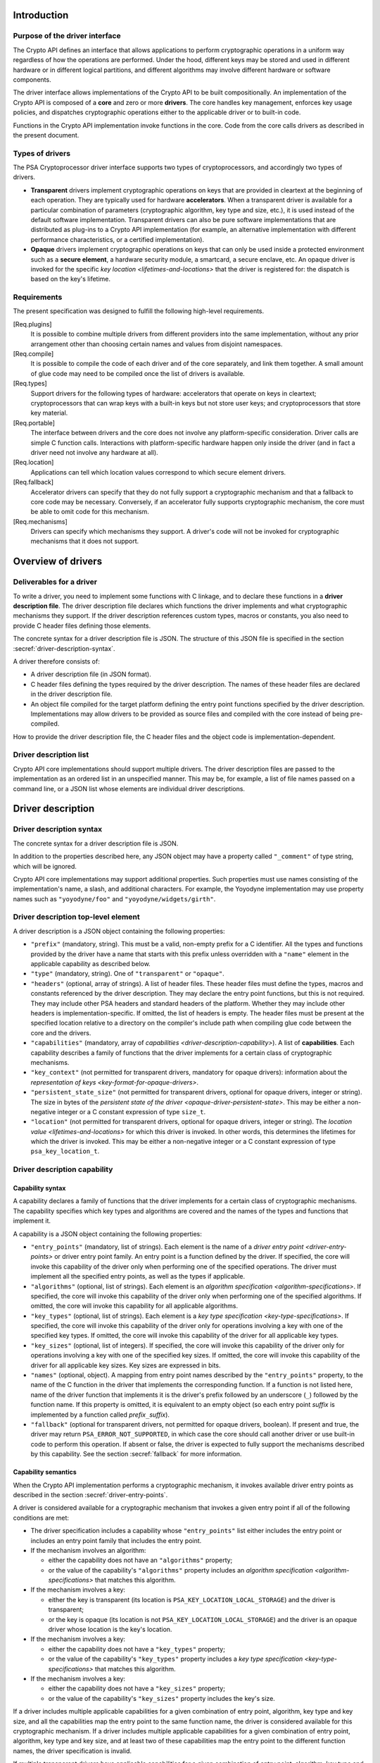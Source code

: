..  SPDX-FileCopyrightText: Copyright 2020-2025 Arm Limited and/or its affiliates <open-source-office@arm.com>
..  SPDX-License-Identifier: CC-BY-SA-4.0

Introduction
------------

Purpose of the driver interface
~~~~~~~~~~~~~~~~~~~~~~~~~~~~~~~

The Crypto API defines an interface that allows applications to perform cryptographic operations in a uniform way regardless of how the operations are performed.
Under the hood, different keys may be stored and used in different hardware or in different logical partitions, and different algorithms may involve different hardware or software components.

The driver interface allows implementations of the Crypto API to be built compositionally.
An implementation of the Crypto API is composed of a **core** and zero or more **drivers**.
The core handles key management, enforces key usage policies, and dispatches cryptographic operations either to the applicable driver or to built-in code.

Functions in the Crypto API implementation invoke functions in the core.
Code from the core calls drivers as described in the present document.

Types of drivers
~~~~~~~~~~~~~~~~

The PSA Cryptoprocessor driver interface supports two types of cryptoprocessors, and accordingly two types of drivers.

*   **Transparent** drivers implement cryptographic operations on keys that are provided in cleartext at the beginning of each operation.
    They are typically used for hardware **accelerators**.
    When a transparent driver is available for a particular combination of parameters (cryptographic algorithm, key type and size, etc.), it is used instead of the default software implementation.
    Transparent drivers can also be pure software implementations that are distributed as plug-ins to a Crypto API implementation (for example, an alternative implementation with different performance characteristics, or a certified implementation).
*   **Opaque** drivers implement cryptographic operations on keys that can only be used inside a protected environment such as a **secure element**, a hardware security module, a smartcard, a secure enclave, etc.
    An opaque driver is invoked for the specific `key location <lifetimes-and-locations>` that the driver is registered for: the dispatch is based on the key's lifetime.

Requirements
~~~~~~~~~~~~

The present specification was designed to fulfill the following high-level requirements.

[Req.plugins]
    It is possible to combine multiple drivers from different providers into the same implementation, without any prior arrangement other than choosing certain names and values from disjoint namespaces.

[Req.compile]
    It is possible to compile the code of each driver and of the core separately, and link them together.
    A small amount of glue code may need to be compiled once the list of drivers is available.

[Req.types]
    Support drivers for the following types of hardware: accelerators that operate on keys in cleartext; cryptoprocessors that can wrap keys with a built-in keys but not store user keys; and cryptoprocessors that store key material.

[Req.portable]
    The interface between drivers and the core does not involve any platform-specific consideration.
    Driver calls are simple C function calls.
    Interactions with platform-specific hardware happen only inside the driver (and in fact a driver need not involve any hardware at all).

[Req.location]
    Applications can tell which location values correspond to which secure element drivers.

[Req.fallback]
    Accelerator drivers can specify that they do not fully support a cryptographic mechanism and that a fallback to core code may be necessary.
    Conversely, if an accelerator fully supports cryptographic mechanism, the core must be able to omit code for this mechanism.

[Req.mechanisms]
    Drivers can specify which mechanisms they support.
    A driver's code will not be invoked for cryptographic mechanisms that it does not support.

Overview of drivers
-------------------

Deliverables for a driver
~~~~~~~~~~~~~~~~~~~~~~~~~

To write a driver, you need to implement some functions with C linkage, and to declare these functions in a **driver description file**.
The driver description file declares which functions the driver implements and what cryptographic mechanisms they support.
If the driver description references custom types, macros or constants, you also need to provide C header files defining those elements.

The concrete syntax for a driver description file is JSON.
The structure of this JSON file is specified in the section :secref:`driver-description-syntax`.

A driver therefore consists of:

*   A driver description file (in JSON format).
*   C header files defining the types required by the driver description.
    The names of these header files are declared in the driver description file.
*   An object file compiled for the target platform defining the entry point functions specified by the driver description.
    Implementations may allow drivers to be provided as source files and compiled with the core instead of being pre-compiled.

How to provide the driver description file, the C header files and the object code is implementation-dependent.

.. _driver-description-list:

Driver description list
~~~~~~~~~~~~~~~~~~~~~~~

Crypto API core implementations should support multiple drivers.
The driver description files are passed to the implementation as an ordered list in an unspecified manner.
This may be, for example, a list of file names passed on a command line, or a JSON list whose elements are individual driver descriptions.

.. _driver-description:

Driver description
------------------

.. _driver-description-syntax:

Driver description syntax
~~~~~~~~~~~~~~~~~~~~~~~~~

The concrete syntax for a driver description file is JSON.

In addition to the properties described here, any JSON object may have a property called ``"_comment"`` of type string, which will be ignored.

Crypto API core implementations may support additional properties.
Such properties must use names consisting of the implementation's name, a slash, and additional characters.
For example, the Yoyodyne implementation may use property names such as ``"yoyodyne/foo"`` and ``"yoyodyne/widgets/girth"``.

.. _driver-description-top-level-element:

Driver description top-level element
~~~~~~~~~~~~~~~~~~~~~~~~~~~~~~~~~~~~

A driver description is a JSON object containing the following properties:

*   ``"prefix"`` (mandatory, string).
    This must be a valid, non-empty prefix for a C identifier.
    All the types and functions provided by the driver have a name that starts with this prefix unless overridden with a ``"name"`` element in the applicable capability as described below.
*   ``"type"`` (mandatory, string).
    One of ``"transparent"`` or ``"opaque"``.
*   ``"headers"`` (optional, array of strings).
    A list of header files.
    These header files must define the types, macros and constants referenced by the driver description.
    They may declare the entry point functions, but this is not required.
    They may include other PSA headers and standard headers of the platform.
    Whether they may include other headers is implementation-specific.
    If omitted, the list of headers is empty.
    The header files must be present at the specified location relative to a directory on the compiler's include path when compiling glue code between the core and the drivers.
*   ``"capabilities"`` (mandatory, array of `capabilities <driver-description-capability>`).
    A list of **capabilities**.
    Each capability describes a family of functions that the driver implements for a certain class of cryptographic mechanisms.
*   ``"key_context"`` (not permitted for transparent drivers, mandatory for opaque drivers): information about the `representation of keys <key-format-for-opaque-drivers>`.
*   ``"persistent_state_size"`` (not permitted for transparent drivers, optional for opaque drivers, integer or string).
    The size in bytes of the `persistent state of the driver <opaque-driver-persistent-state>`.
    This may be either a non-negative integer or a C constant expression of type ``size_t``.
*   ``"location"`` (not permitted for transparent drivers, optional for opaque drivers, integer or string).
    The `location value <lifetimes-and-locations>` for which this driver is invoked.
    In other words, this determines the lifetimes for which the driver is invoked.
    This may be either a non-negative integer or a C constant expression of type ``psa_key_location_t``.

.. _driver-description-capability:

Driver description capability
~~~~~~~~~~~~~~~~~~~~~~~~~~~~~

.. _capability-syntax:

Capability syntax
^^^^^^^^^^^^^^^^^

A capability declares a family of functions that the driver implements for a certain class of cryptographic mechanisms.
The capability specifies which key types and algorithms are covered and the names of the types and functions that implement it.

A capability is a JSON object containing the following properties:

*   ``"entry_points"`` (mandatory, list of strings).
    Each element is the name of a `driver entry point <driver-entry-points>` or driver entry point family.
    An entry point is a function defined by the driver.
    If specified, the core will invoke this capability of the driver only when performing one of the specified operations.
    The driver must implement all the specified entry points, as well as the types if applicable.
*   ``"algorithms"`` (optional, list of strings).
    Each element is an `algorithm specification <algorithm-specifications>`.
    If specified, the core will invoke this capability of the driver only when performing one of the specified algorithms.
    If omitted, the core will invoke this capability for all applicable algorithms.
*   ``"key_types"`` (optional, list of strings).
    Each element is a `key type specification <key-type-specifications>`.
    If specified, the core will invoke this capability of the driver only for operations involving a key with one of the specified key types.
    If omitted, the core will invoke this capability of the driver for all applicable key types.
*   ``"key_sizes"`` (optional, list of integers).
    If specified, the core will invoke this capability of the driver only for operations involving a key with one of the specified key sizes.
    If omitted, the core will invoke this capability of the driver for all applicable key sizes.
    Key sizes are expressed in bits.
*   ``"names"`` (optional, object).
    A mapping from entry point names described by the ``"entry_points"`` property, to the name of the C function in the driver that implements the corresponding function.
    If a function is not listed here, name of the driver function that implements it is the driver's prefix followed by an underscore (``_``) followed by the function name.
    If this property is omitted, it is equivalent to an empty object (so each entry point *suffix* is implemented by a function called *prefix*\ ``_``\ *suffix*).
*   ``"fallback"`` (optional for transparent drivers, not permitted for opaque drivers, boolean).
    If present and true, the driver may return ``PSA_ERROR_NOT_SUPPORTED``, in which case the core should call another driver or use built-in code to perform this operation.
    If absent or false, the driver is expected to fully support the mechanisms described by this capability.
    See the section :secref:`fallback` for more information.

Capability semantics
^^^^^^^^^^^^^^^^^^^^

When the Crypto API implementation performs a cryptographic mechanism, it invokes available driver entry points as described in the section :secref:`driver-entry-points`.

A driver is considered available for a cryptographic mechanism that invokes a given entry point if all of the following conditions are met:

*   The driver specification includes a capability whose ``"entry_points"`` list either includes the entry point or includes an entry point family that includes the entry point.
*   If the mechanism involves an algorithm:

    *   either the capability does not have an ``"algorithms"`` property;
    *   or the value of the capability's ``"algorithms"`` property includes an `algorithm specification <algorithm-specifications>` that matches this algorithm.
*   If the mechanism involves a key:

    *   either the key is transparent (its location is ``PSA_KEY_LOCATION_LOCAL_STORAGE``) and the driver is transparent;
    *   or the key is opaque (its location is not ``PSA_KEY_LOCATION_LOCAL_STORAGE``) and the driver is an opaque driver whose location is the key's location.
*   If the mechanism involves a key:

    *   either the capability does not have a ``"key_types"`` property;
    *   or the value of the capability's ``"key_types"`` property includes a `key type specification <key-type-specifications>` that matches this algorithm.
*   If the mechanism involves a key:

    *   either the capability does not have a ``"key_sizes"`` property;
    *   or the value of the capability's ``"key_sizes"`` property includes the key's size.

If a driver includes multiple applicable capabilities for a given combination of entry point, algorithm, key type and key size, and all the capabilities map the entry point to the same function name, the driver is considered available for this cryptographic mechanism.
If a driver includes multiple applicable capabilities for a given combination of entry point, algorithm, key type and key size, and at least two of these capabilities map the entry point to the different function names, the driver specification is invalid.

If multiple transparent drivers have applicable capabilities for a given combination of entry point, algorithm, key type and key size, the first matching driver in the `specification list <driver-description-list>` is invoked.
If the capability has `fallback <fallback>` enabled and the first driver returns ``PSA_ERROR_NOT_SUPPORTED``, the next matching driver is invoked, and so on.

If multiple opaque drivers have the same location, the list of driver specifications is invalid.

Capability examples
^^^^^^^^^^^^^^^^^^^

Example 1: the following capability declares that the driver can perform deterministic ECDSA signatures (but not signature verification) using any hash algorithm and any curve that the core supports.
If the prefix of this driver is ``"acme"``, the function that performs the signature is called ``acme_sign_hash``.

.. code-block::

    {
        "entry_points": ["sign_hash"],
        "algorithms": ["PSA_ALG_DETERMINISTIC_ECDSA(PSA_ALG_ANY_HASH)"],
    }

Example 2: the following capability declares that the driver can perform deterministic ECDSA signatures using SHA-256 or SHA-384 with a SECP256R1 or SECP384R1 private key (with either hash being possible in combination with either curve).
If the prefix of this driver is ``"acme"``, the function that performs the signature is called ``acme_sign_hash``.

.. code-block::

    {
        "entry_points": ["sign_hash"],
        "algorithms": ["PSA_ALG_DETERMINISTIC_ECDSA(PSA_ALG_SHA_256)",
                       "PSA_ALG_DETERMINISTIC_ECDSA(PSA_ALG_SHA_384)"],
        "key_types": ["PSA_KEY_TYPE_ECC_KEY_PAIR(PSA_ECC_FAMILY_SECP_R1)"],
        "key_sizes": [256, 384]
    }

Algorithm and key specifications
~~~~~~~~~~~~~~~~~~~~~~~~~~~~~~~~

.. _algorithm-specifications:

Algorithm specifications
^^^^^^^^^^^^^^^^^^^^^^^^

An algorithm specification is a string consisting of a ``PSA_ALG_xxx`` macro that specifies a cryptographic algorithm or an algorithm wildcard policy defined by the Crypto API.
If the macro takes arguments, the string must have the syntax of a C macro call and each argument must be an algorithm specification or a decimal or hexadecimal literal with no suffix, depending on the expected type of argument.

Spaces are optional after commas.
Whether other whitespace is permitted is implementation-specific.

Valid examples:

.. code-block::

    PSA_ALG_SHA_256
    PSA_ALG_HMAC(PSA_ALG_SHA_256)
    PSA_ALG_KEY_AGREEMENT(PSA_ALG_ECDH, PSA_ALG_HKDF(PSA_ALG_SHA_256))
    PSA_ALG_RSA_PSS(PSA_ALG_ANY_HASH)

.. _key-type-specifications:

Key type specifications
^^^^^^^^^^^^^^^^^^^^^^^

An algorithm specification is a string consisting of a ``PSA_KEY_TYPE_xxx`` macro that specifies a key type defined by the Crypto API.
If the macro takes an argument, the string must have the syntax of a C macro call and each argument must be the name of a constant of suitable type (curve or group).

The name ``_`` may be used instead of a curve or group to indicate that the capability concerns all curves or groups.

Valid examples:

.. code-block::

    PSA_KEY_TYPE_AES
    PSA_KEY_TYPE_ECC_KEY_PAIR(PSA_ECC_FAMILY_SECP_R1)
    PSA_KEY_TYPE_ECC_KEY_PAIR(_)

.. _driver-entry-points:

Driver entry points
-------------------

Overview of driver entry points
~~~~~~~~~~~~~~~~~~~~~~~~~~~~~~~

Drivers define functions, each of which implements an aspect of a capability of a driver, such as a cryptographic operation, a part of a cryptographic operation, or a key management action.
These functions are called the **entry points** of the driver.
Most driver entry points correspond to a particular function in the Crypto API.
For example, if a call to ``psa_sign_hash()`` is dispatched to a driver, it invokes the driver's ``sign_hash`` function.

All driver entry points return a status of type ``psa_status_t`` which should use the status codes documented for PSA services in general and for the Crypto API.
In particular: ``PSA_SUCCESS`` indicates that the function succeeded, and ``PSA_ERROR_xxx`` values indicate that an error occurred.

The signature of a driver entry point generally looks like the signature of the Crypto API that it implements, with some modifications.
This section gives an overview of modifications that apply to whole classes of entry points.
Refer to the reference section for each entry point or entry point family for details.

*   For entry points that operate on an existing key, the ``psa_key_id_t`` parameter is replaced by a sequence of three parameters that describe the key:

    1.  ``const psa_key_attributes_t *attributes``: the key attributes.
    2.  ``const uint8_t *key_buffer``: a key material or key context buffer.
    3.  ``size_t key_buffer_size``: the size of the key buffer in bytes.

    For transparent drivers, the key buffer contains the key material, in the same format as defined for ``psa_export_key()`` and ``psa_export_public_key()`` in the Crypto API.
    For opaque drivers, the content of the key buffer is entirely up to the driver.

*   For entry points that involve a multi-part operation, the operation state type (``psa_XXX_operation_t``) is replaced by a driver-specific operation state type (*prefix*\ ``_XXX_operation_t``).

*   For entry points that are involved in key creation, the ``psa_key_id_t *`` output parameter is replaced by a sequence of parameters that convey the key context:

    1.  ``uint8_t *key_buffer``: a buffer for the key material or key context.
    2.  ``size_t key_buffer_size``: the size of the key buffer in bytes.
    3.  ``size_t *key_buffer_length``: the length of the data written to the key buffer in bytes.

Some entry points are grouped in families that must be implemented as a whole.
If a driver supports an entry point family, it must provide all the entry points in the family.

Drivers can also have entry points related to random generation.
A transparent driver can provide a `random generation interface <random-generation-entry-points>`.
Separately, transparent and opaque drivers can have `entropy collection entry points <entropy-collection-entry-point>`.

General considerations on driver entry point parameters
^^^^^^^^^^^^^^^^^^^^^^^^^^^^^^^^^^^^^^^^^^^^^^^^^^^^^^^

Buffer parameters for driver entry points obey the following conventions:

*   An input buffer has the type ``const uint8_t *`` and is immediately followed by a parameter of type ``size_t`` that indicates the buffer size.
*   An output buffer has the type ``uint8_t *`` and is immediately followed by a parameter of type ``size_t`` that indicates the buffer size.
    A third parameter of type ``size_t *`` is provided to report the actual length of the data written in the buffer if the function succeeds.
*   An in-out buffer has the type ``uint8_t *`` and is immediately followed by a parameter of type ``size_t`` that indicates the buffer size.
    In-out buffers are only used when the input and the output have the same length.

Buffers of size 0 may be represented with either a null pointer or a non-null pointer.

Input buffers and other input-only parameters (``const`` pointers) may be in read-only memory.
Overlap is possible between input buffers, and between an input buffer and an output buffer, but not between two output buffers or between a non-buffer parameter and another parameter.

Driver entry points for single-part cryptographic operations
~~~~~~~~~~~~~~~~~~~~~~~~~~~~~~~~~~~~~~~~~~~~~~~~~~~~~~~~~~~~

The following driver entry points perform a cryptographic operation in one shot (single-part operation):

*   ``"hash_compute"`` (transparent drivers only): calculation of a hash.
    Called by ``psa_hash_compute()`` and ``psa_hash_compare()``.
    To verify a hash with ``psa_hash_compare()``, the core calls the driver's ``"hash_compute"`` entry point and compares the result with the reference hash value.
*   ``"mac_compute"``: calculation of a MAC.
    Called by ``psa_mac_compute()`` and possibly ``psa_mac_verify()``.
    To verify a mac with ``psa_mac_verify()``, the core calls an applicable driver's ``"mac_verify"`` entry point if there is one, otherwise the core calls an applicable driver's ``"mac_compute"`` entry point and compares the result with the reference MAC value.
*   ``"mac_verify"``: verification of a MAC.
    Called by ``psa_mac_verify()``.
    This entry point is mainly useful for drivers of secure elements that verify a MAC without revealing the correct MAC.
    Although transparent drivers may implement this entry point in addition to ``"mac_compute"``, it is generally not useful because the core can call the ``"mac_compute"`` entry point and compare with the expected MAC value.
*   ``"cipher_encrypt"``: unauthenticated symmetric cipher encryption.
    Called by ``psa_cipher_encrypt()``.
*   ``"cipher_decrypt"``: unauthenticated symmetric cipher decryption.
    Called by ``psa_cipher_decrypt()``.
*   ``"aead_encrypt"``: authenticated encryption with associated data.
    Called by ``psa_aead_encrypt()``.
*   ``"aead_decrypt"``: authenticated decryption with associated data.
    Called by ``psa_aead_decrypt()``.
*   ``"asymmetric_encrypt"``: asymmetric encryption.
    Called by ``psa_asymmetric_encrypt()``.
*   ``"asymmetric_decrypt"``: asymmetric decryption.
    Called by ``psa_asymmetric_decrypt()``.
*   ``"sign_hash"``: signature of an already calculated hash.
    Called by ``psa_sign_hash()`` and possibly ``psa_sign_message()``.
    To sign a message with ``psa_sign_message()``, the core calls an applicable driver's ``"sign_message"`` entry point if there is one, otherwise the core calls an applicable driver's ``"hash_compute"`` entry point followed by an applicable driver's ``"sign_hash"`` entry point.
*   ``"verify_hash"``: verification of an already calculated hash.
    Called by ``psa_verify_hash()`` and possibly ``psa_verify_message()``.
    To verify a message with ``psa_verify_message()``, the core calls an applicable driver's ``"verify_message"`` entry point if there is one, otherwise the core calls an applicable driver's ``"hash_compute"`` entry point followed by an applicable driver's ``"verify_hash"`` entry point.
*   ``"sign_message"``: signature of a message.
    Called by ``psa_sign_message()``.
*   ``"verify_message"``: verification of a message.
    Called by ``psa_verify_message()``.
*   ``"key_agreement"``: key agreement without a subsequent key derivation.
    Called by ``psa_raw_key_agreement()`` and possibly ``psa_key_derivation_key_agreement()``.

Driver entry points for multi-part operations
~~~~~~~~~~~~~~~~~~~~~~~~~~~~~~~~~~~~~~~~~~~~~

General considerations on multi-part operations
^^^^^^^^^^^^^^^^^^^^^^^^^^^^^^^^^^^^^^^^^^^^^^^

The entry points that implement each step of a multi-part operation are grouped into a family.
A driver that implements a multi-part operation must define all of the entry points in this family as well as a type that represents the operation context.
The lifecycle of a driver operation context is similar to the lifecycle of an API operation context:

1.  The core initializes operation context objects to either all-bits-zero or to logical zero (``{0}``), at its discretion.
#.  The core calls the ``xxx_setup`` entry point for this operation family.
    If this fails, the core destroys the operation context object without calling any other driver entry point on it.
#.  The core calls other entry points that manipulate the operation context object, respecting the constraints.
#.  If any entry point fails, the core calls the driver's ``xxx_abort`` entry point for this operation family, then destroys the operation context object without calling any other driver entry point on it.
#.  If a “finish” entry point fails, the core destroys the operation context object without calling any other driver entry point on it.
    The finish entry points are: *prefix*\ ``_mac_sign_finish``, *prefix*\ ``_mac_verify_finish``, *prefix*\ ``_cipher_finish``, *prefix*\ ``_aead_finish``, *prefix*\ ``_aead_verify``.

If a driver implements a multi-part operation but not the corresponding single-part operation, the core calls the driver's multipart operation entry points to perform the single-part operation.

Multi-part operation entry point family ``"hash_multipart"``
^^^^^^^^^^^^^^^^^^^^^^^^^^^^^^^^^^^^^^^^^^^^^^^^^^^^^^^^^^^^

This family corresponds to the calculation of a hash in multiple steps.

This family applies to transparent drivers only.

This family requires the following type and entry points:

*   Type ``"hash_operation_t"``: the type of a hash operation context.
    It must be possible to copy a hash operation context byte by byte, therefore hash operation contexts must not contain any embedded pointers (except pointers to global data that do not change after the setup step).
*   ``"hash_setup"``: called by ``psa_hash_setup()``.
*   ``"hash_update"``: called by ``psa_hash_update()``.
*   ``"hash_finish"``: called by ``psa_hash_finish()`` and ``psa_hash_verify()``.
*   ``"hash_abort"``: called by all multi-part hash functions of the Crypto API.

To verify a hash with ``psa_hash_verify()``, the core calls the driver's *prefix*\ ``_hash_finish`` entry point and compares the result with the reference hash value.

For example, a driver with the prefix ``"acme"`` that implements the ``"hash_multipart"`` entry point family must define the following type and entry points (assuming that the capability does not use the ``"names"`` property to declare different type and entry point names):

.. code-block::

    typedef ... acme_hash_operation_t;
    psa_status_t acme_hash_setup(acme_hash_operation_t *operation,
                                 psa_algorithm_t alg);
    psa_status_t acme_hash_update(acme_hash_operation_t *operation,
                                  const uint8_t *input,
                                  size_t input_length);
    psa_status_t acme_hash_finish(acme_hash_operation_t *operation,
                                  uint8_t *hash,
                                  size_t hash_size,
                                  size_t *hash_length);
    psa_status_t acme_hash_abort(acme_hash_operation_t *operation);

Operation family ``"mac_multipart"``
^^^^^^^^^^^^^^^^^^^^^^^^^^^^^^^^^^^^

TODO

Operation family ``"mac_verify_multipart"``
^^^^^^^^^^^^^^^^^^^^^^^^^^^^^^^^^^^^^^^^^^^

TODO

Operation family ``"cipher_encrypt_multipart"``
^^^^^^^^^^^^^^^^^^^^^^^^^^^^^^^^^^^^^^^^^^^^^^^

TODO

Operation family ``"cipher_decrypt_multipart"``
^^^^^^^^^^^^^^^^^^^^^^^^^^^^^^^^^^^^^^^^^^^^^^^

TODO

Operation family ``"aead_encrypt_multipart"``
^^^^^^^^^^^^^^^^^^^^^^^^^^^^^^^^^^^^^^^^^^^^^

TODO

Operation family ``"aead_decrypt_multipart"``
^^^^^^^^^^^^^^^^^^^^^^^^^^^^^^^^^^^^^^^^^^^^^

TODO

Driver entry points for key derivation
~~~~~~~~~~~~~~~~~~~~~~~~~~~~~~~~~~~~~~

Key derivation is more complex than other multipart operations for several reasons:

*   There are multiple inputs and outputs.
*   Multiple drivers can be involved.
    This happens when an operation combines a key agreement and a subsequent symmetric key derivation, each of which can have independent drivers.
    This also happens when deriving an asymmetric key, where processing the secret input and generating the key output might involve different drivers.
*   When multiple drivers are involved, they are not always independent: if the secret input is managed by an opaque driver, it might not allow the core to retrieve the intermediate output and pass it to another driver.
*   The involvement of an opaque driver cannot be determined as soon as the operation is set up (since ``psa_key_derivation_setup()`` does not determine the key input).

.. _key-derivation-driver-dispatch-logic:

Key derivation driver dispatch logic
^^^^^^^^^^^^^^^^^^^^^^^^^^^^^^^^^^^^

The core decides whether to dispatch a key derivation operation to a driver based on the location associated with the input step ``PSA_KEY_DERIVATION_INPUT_SECRET``.

1.  If this step is passed via ``psa_key_derivation_input_key()`` for a key in a secure element:

    *   If the driver for this secure element implements the ``"key_derivation"`` family for the specified algorithm, the core calls that driver's ``"key_derivation_setup"`` and subsequent entry points.
        Note that for all currently specified algorithms, the key type for the secret input does not matter.
    *   Otherwise the core calls the secure element driver's `"export_key" <key-management-with-opaque-drivers>` entry point.
2.  Otherwise (`or on fallback? <fallback-for-key-derivation-in-opaque-drivers>`), if there is a transparent driver for the specified algorithm, the core calls that driver's ``"key_derivation_setup"`` and subsequent entry points.
3.  Otherwise, or on fallback, the core uses its built-in implementation.

Summary of entry points for the operation family ``"key_derivation"``
^^^^^^^^^^^^^^^^^^^^^^^^^^^^^^^^^^^^^^^^^^^^^^^^^^^^^^^^^^^^^^^^^^^^^

A key derivation driver has the following entry points:

*   ``"key_derivation_setup"`` (mandatory): always the first entry point to be called.
    This entry point provides the `initial inputs <key-derivation-driver-initial-inputs>`.
    See :secref:`key-derivation-driver-setup`.
*   ``"key_derivation_input_step"`` (mandatory if the driver supports a key derivation algorithm with long inputs, otherwise ignored): provide an extra input for the key derivation.
    This entry point is only mandatory in drivers that support algorithms that have extra inputs.
    See :secref:`key-derivation-driver-long-inputs`.
*   ``"key_derivation_output_bytes"`` (mandatory): derive cryptographic material and output it.
    See :secref:`key-derivation-driver-outputs`.
*   ``"key_derivation_output_key"``, ``"key_derivation_verify_bytes"``, ``"key_derivation_verify_key"`` (optional, opaque drivers only): derive key material which remains inside the same secure element.
    See :secref:`key-derivation-driver-outputs`.
*   ``"key_derivation_set_capacity"`` (mandatory for opaque drivers that implement ``"key_derivation_output_key"`` for “cooked”, i.e. non-raw-data key types; ignored for other opaque drivers; not permitted for transparent drivers): update the capacity policy on the operation.
    See :secref:`key-derivation-driver-operation-capacity`.
*   ``"key_derivation_abort"`` (mandatory): always the last entry point to be called.

For naming purposes, here and in the following subsection, this specification takes the example of a driver with the prefix ``"acme"`` that implements the ``"key_derivation"`` entry point family with a capability that does not use the ``"names"`` property to declare different type and entry point names.
Such a driver must implement the following type and functions, as well as the entry points listed above and described in the following subsections:

.. code-block::

    typedef ... acme_key_derivation_operation_t;
    psa_status_t acme_key_derivation_abort(acme_key_derivation_operation_t *operation);

.. _key-derivation-driver-initial-inputs:

Key derivation driver initial inputs
^^^^^^^^^^^^^^^^^^^^^^^^^^^^^^^^^^^^

The core conveys the initial inputs for a key derivation via an opaque data structure of type ``psa_crypto_driver_key_derivation_inputs_t``.

.. code-block::

    typedef ... psa_crypto_driver_key_derivation_inputs_t; // implementation-specific type

A driver receiving an argument that points to a ``psa_crypto_driver_key_derivation_inputs_t`` can retrieve its contents by calling one of the type-specific functions below.
To determine the correct function, the driver can call ``psa_crypto_driver_key_derivation_get_input_type()``.

.. code-block::

    enum psa_crypto_driver_key_derivation_input_type_t {
        PSA_KEY_DERIVATION_INPUT_TYPE_INVALID = 0,
        PSA_KEY_DERIVATION_INPUT_TYPE_OMITTED,
        PSA_KEY_DERIVATION_INPUT_TYPE_BYTES,
        PSA_KEY_DERIVATION_INPUT_TYPE_KEY,
        PSA_KEY_DERIVATION_INPUT_TYPE_INTEGER,
        // Implementations may add other values, and may freely choose the
        // numerical values for each identifer except as explicitly specified
        // above.
    };
    psa_crypto_driver_key_derivation_input_type_t psa_crypto_driver_key_derivation_get_input_type(
        const psa_crypto_driver_key_derivation_inputs_t *inputs,
        psa_key_derivation_step_t step);

The function ``psa_crypto_driver_key_derivation_get_input_type()`` determines whether a given step is present and how to access its value:

*   ``PSA_KEY_DERIVATION_INPUT_TYPE_INVALID``: the step is invalid for the algorithm of the operation that the inputs are for.
*   ``PSA_KEY_DERIVATION_INPUT_TYPE_OMITTED``: the step is optional for the algorithm of the operation that the inputs are for, and has been omitted.
*   ``PSA_KEY_DERIVATION_INPUT_TYPE_BYTES``: the step is valid and present and is a transparent byte string.
    Call ``psa_crypto_driver_key_derivation_get_input_size()`` to obtain the size of the input data.
    Call ``psa_crypto_driver_key_derivation_get_input_bytes()`` to make a copy of the input data (design note: `why a copy? <key-derivation-inputs-and-buffer-ownership>`).
*   ``PSA_KEY_DERIVATION_INPUT_TYPE_KEY``: the step is valid and present and is a byte string passed via a key object.
    Call ``psa_crypto_driver_key_derivation_get_input_key()`` to obtain a pointer to the key context.
*   ``PSA_KEY_DERIVATION_INPUT_TYPE_INTEGER``: the step is valid and present and is an integer.
    Call ``psa_crypto_driver_key_derivation_get_input_integer()`` to retrieve the integer value.

.. code-block::

    psa_status_t psa_crypto_driver_key_derivation_get_input_size(
        const psa_crypto_driver_key_derivation_inputs_t *inputs,
        psa_key_derivation_step_t step,
        size_t *size);
    psa_status_t psa_crypto_driver_key_derivation_get_input_bytes(
        const psa_crypto_driver_key_derivation_inputs_t *inputs,
        psa_key_derivation_step_t step,
        uint8_t *buffer, size_t buffer_size, size_t *buffer_length);
    psa_status_t psa_crypto_driver_key_derivation_get_input_key(
        const psa_crypto_driver_key_derivation_inputs_t *inputs,
        psa_key_derivation_step_t step,
        const psa_key_attributes_t *attributes,
        uint8_t** p_key_buffer, size_t *key_buffer_size);
    psa_status_t psa_crypto_driver_key_derivation_get_input_integer(
        const psa_crypto_driver_key_derivation_inputs_t *inputs,
        psa_key_derivation_step_t step,
        uint64_t *value);

The get-data functions take the following parameters:

*   The first parameter ``inputs`` must be a pointer passed by the core to a key derivation driver setup entry point which has not returned yet.
*   The ``step`` parameter indicates the input step whose content the driver wants to retrieve.
*   On a successful invocation of ``psa_crypto_driver_key_derivation_get_input_size``, the core sets ``*size`` to the size of the specified input in bytes.
*   On a successful invocation of ``psa_crypto_driver_key_derivation_get_input_bytes``, the core fills the first *N* bytes of ``buffer`` with the specified input and sets ``*buffer_length`` to *N*, where *N* is the length of the input in bytes.
    The value of ``buffer_size`` must be at least *N*, otherwise this function fails with the status ``PSA_ERROR_BUFFER_TOO_SMALL``.
*   On a successful invocation of ``psa_crypto_driver_key_derivation_get_input_key``, the core sets ``*key_buffer`` to a pointer to a buffer containing the key context and ``*key_buffer_size`` to the size of the key context in bytes.
    The key context buffer remains valid for the duration of the driver entry point.
    If the driver needs to access the key context after the current entry point returns, it must make a copy of the key context.
*   On a successful invocation of ``psa_crypto_driver_key_derivation_get_input_integer``, the core sets ``*value`` to the value of the specified input.

These functions can return the following statuses:

*   ``PSA_SUCCESS``: the call succeeded and the requested value has been copied to the output parameter (``size``, ``buffer``, ``value`` or ``p_key_buffer``) and if applicable the size of the value has been written to the applicable parameter (``buffer_length``, ``key_buffer_size``).
*   ``PSA_ERROR_DOES_NOT_EXIST``: the input step is valid for this particular algorithm, but it is not part of the initial inputs.
    This is not a fatal error.
    The driver will receive the input later as a `long input <key-derivation-driver-long-inputs>`.
*   ``PSA_ERROR_INVALID_ARGUMENT``: the input type is not compatible with this function or was omitted.
    Call ``psa_crypto_driver_key_derivation_get_input_type()`` to find out the actual type of this input step.
    This is not a fatal error and the driver can, for example, subsequently call the appropriate function on the same step.
*   ``PSA_ERROR_BUFFER_TOO_SMALL`` (``psa_crypto_driver_key_derivation_get_input_bytes`` only): the output buffer is too small.
    This is not a fatal error and the driver can, for example, subsequently call the same function again with a larger buffer.
    Call ``psa_crypto_driver_key_derivation_get_input_size`` to obtain the required size.
*   The core may return other errors such as ``PSA_ERROR_CORRUPTION_DETECTED`` or ``PSA_ERROR_COMMUNICATION_FAILURE`` to convey implementation-specific error conditions.
    Portable drivers should treat such conditions as fatal errors.

.. _key-derivation-driver-setup:

Key derivation driver setup
^^^^^^^^^^^^^^^^^^^^^^^^^^^

A key derivation driver must implement the following entry point:

.. code-block::

    psa_status_t acme_key_derivation_setup(
        acme_key_derivation_operation_t *operation,
        psa_algorithm_t alg,
        const psa_crypto_driver_key_derivation_inputs_t *inputs);

*   ``operation`` is a zero-initialized operation object.
*   ``alg`` is the algorithm for the key derivation operation.
    It does not include a key agreement component.
*   ``inputs`` is an opaque pointer to the `initial inputs <key-derivation-driver-initial-inputs>` for the key derivation.

.. _key-derivation-driver-long-inputs:

Key derivation driver long inputs
^^^^^^^^^^^^^^^^^^^^^^^^^^^^^^^^^

Some key derivation algorithms take long inputs which it would not be practical to pass in the `initial inputs <key-derivation-driver-initial-inputs>`.
A driver that implements a key derivation algorithm that takes such inputs must provide a ``"key_derivation_input_step"`` entry point.
The core calls this entry point for all the long inputs after calling ``"acme_key_derivation_setup"``.
A long input step may be fragmented into multiple calls of ``psa_key_derivation_input_bytes()``, and the core may reassemble or refragment those fragments before passing them to the driver.
Calls to this entry point for different step values occur in an unspecified order and may be interspersed.

.. code-block::

    psa_status_t acme_key_derivation_input_step(
        acme_key_derivation_operation_t *operation,
        psa_key_derivation_step_t step,
        const uint8_t *input, size_t input_length);

At the time of writing, no standard key derivation algorithm has long inputs.
It is likely that such algorithms will be added in the future.

.. _key-derivation-driver-operation-capacity:

Key derivation driver operation capacity
^^^^^^^^^^^^^^^^^^^^^^^^^^^^^^^^^^^^^^^^

The core keeps track of an operation's capacity and enforces it.
The core guarantees that it will not request output beyond the capacity of the operation, with one exception: opaque drivers that support `"key_derivation_output_key" <key-derivation-driver-outputs>`, i.e. for key types where the derived key material is not a direct copy of the key derivation's output stream.

Such drivers must enforce the capacity limitation and must return ``PSA_ERROR_INSUFFICIENT_CAPACITY`` from any output request that exceeds the operation's capacity.
Such drivers must provide the following entry point:

.. code-block::

    psa_status_t acme_key_derivation_set_capacity(
        acme_key_derivation_operation_t *operation,
        size_t capacity);

``capacity`` is guaranteed to be less or equal to any value previously set through this entry point, and is guaranteed not to be ``PSA_KEY_DERIVATION_UNLIMITED_CAPACITY``.

If this entry point has not been called, the operation has an unlimited capacity.

.. _key-derivation-driver-outputs:

Key derivation driver outputs
^^^^^^^^^^^^^^^^^^^^^^^^^^^^^

A key derivation driver must provide the following entry point:

.. code-block::

    psa_status_t acme_key_derivation_output_bytes(
        acme_key_derivation_operation_t *operation,
        uint8_t *output, size_t length);

An opaque key derivation driver may provide the following entry points:

.. code-block::

    psa_status_t acme_key_derivation_output_key(
        const psa_key_attributes_t *attributes,
        acme_key_derivation_operation_t *operation,
        uint8_t *key_buffer, size_t key_buffer_size, size_t *key_buffer_length);
    psa_status_t acme_key_derivation_verify_bytes(
        acme_key_derivation_operation_t *operation,
        const uint8_t *expected output, size_t length);
    psa_status_t acme_key_derivation_verify_key(
        acme_key_derivation_operation_t *operation,
        uint8_t *key_buffer, size_t key_buffer_size);

The core calls a key derivation driver's output entry point when the application calls ``psa_key_derivation_output_bytes()``, ``psa_key_derivation_output_key()``, ``psa_key_derivation_verify_bytes()`` or ``psa_key_derivation_verify_key()``.

If the key derivation's ``PSA_KEY_DERIVATION_INPUT_SECRET`` input is in a secure element and the derivation operation is handled by that secure element, the core performs the following steps:

*   For a call to ``psa_key_derivation_output_key()``:

    1.  If the derived key is in the same secure element, if the driver has an ``"key_derivation_output_key"`` entry point, call that entry point.
        If the driver has no such entry point, or if that entry point returns ``PSA_ERROR_NOT_SUPPORTED``, continue with the following steps, otherwise stop.
    #.  If the driver's capabilities indicate that its ``"import_key"`` entry point does not support the derived key, stop and return ``PSA_ERROR_NOT_SUPPORTED``.
    #.  Otherwise proceed as for ``psa_key_derivation_output_bytes()``, then import the resulting key material.

*   For a call to ``psa_key_derivation_verify_key()``:

    1.  If the driver has a ``"key_derivation_verify_key"`` entry point, call it and stop.
    #.  Call the driver's ``"export_key"`` entry point on the key object that contains the expected value, then proceed as for ``psa_key_derivation_verify_bytes()``.

*   For a call to ``psa_key_derivation_verify_bytes()``:

    1.  If the driver has a ``"key_derivation_verify_bytes"`` entry point, call that entry point on the expected output, then stop.
    #.  Otherwise, proceed as for ``psa_key_derivation_output_bytes()``, and compare the resulting output to the expected output inside the core.

*   For a call to ``psa_key_derivation_output_bytes()``:

    1.  Call the ``"key_derivation_output_bytes"`` entry point.
        The core may call this entry point multiple times to implement a single call from the application when deriving a cooked (non-raw) key as described below, or if the output size exceeds some implementation limit.

If the key derivation operation is not handled by an opaque driver as described above, the core calls the ``"key_derivation_output_bytes"`` from the applicable transparent driver (or multiple drivers in succession if fallback applies).
In some cases, the core then calls additional entry points in the same or another driver:

*   For a call to ``psa_key_derivation_output_key()`` for some key types, the core calls a transparent driver's ``"derive_key"`` entry point.
    See :secref:`transparent-cooked-key-derivation`.
*   For a call to ``psa_key_derivation_output_key()`` where the derived key is in a secure element, call that secure element driver's ``"import_key"`` entry point.

.. _transparent-cooked-key-derivation:

Transparent cooked key derivation
^^^^^^^^^^^^^^^^^^^^^^^^^^^^^^^^^

Key derivation is said to be *raw* for some key types, where the key material of a derived (8\ *n*)-bit key consists of the next *n* bytes of output from the key derivation, and *cooked* otherwise.
When deriving a raw key, the core only calls the driver's ``"output_bytes"`` entry point, except when deriving a key entirely inside a secure element as described in :secref:`key-derivation-driver-outputs`.
When deriving a cooked key, the core calls a transparent driver's ``"derive_key"`` entry point if available.

A capability for cooked key derivation contains the following properties (this is not a subset of `the usual entry point properties <capability-syntax>`):

*   ``"entry_points"`` (mandatory, list of strings).
    Must be ``["derive_key"]``.
*   ``"derived_types"`` (mandatory, list of strings).
    Each element is a `key type specification <key-type-specifications>`.
    This capability only applies when deriving a key of the specified type.
*   ``"derived_sizes"`` (optional, list of integers).
    Each element is a size for the derived key, in bits.
    This capability only applies when deriving a key of the specified sizes.
    If absent, this capability applies to all sizes for the specified types.
*   ``"memory"`` (optional, boolean).
    If present and true, the driver must define a type ``"derive_key_memory_t"`` and the core will allocate an object of that type as specified below.
*   ``"names"`` (optional, object).
    A mapping from entry point names to C function and type names, as usual.
*   ``"fallback"`` (optional, boolean).
    If present and true, the driver may return ``PSA_ERROR_NOT_SUPPORTED`` if it only partially supports the specified mechanism, as usual.

A transparent driver with the prefix ``"acme"`` that implements cooked key derivation must provide the following type and function:

.. code-block::

    typedef ... acme_derive_key_memory_t; // only if the "memory" property is true
    psa_status_t acme_derive_key(
        const psa_key_attributes_t *attributes,
        const uint8_t *input, size_t input_length,
        acme_derive_key_memory_t *memory, // if the "memory" property is false: void*
        uint8_t *key_buffer, size_t key_buffer_size, size_t *key_buffer_length);

*   ``attributes`` contains the attributes of the specified key.
    Note that only the key type and the bit-size are guaranteed to be set.
*   ``input`` is a buffer of ``input_length`` bytes which contains the raw key stream, i.e. the data that ``psa_key_derivation_output_bytes()`` would return.
*   If ``"memory"`` property in the driver capability is true, ``memory`` is a data structure that the driver may use to store data between successive calls of the ``"derive_key"`` entry point to derive the same key.
    If the ``"memory"`` property is false or absent, the ``memory`` parameter is a null pointer.
*   ``key_buffer`` is a buffer for the output material, in the appropriate `export format <key-format-for-transparent-drivers>` for the key type.
    Its size is ``key_buffer_size`` bytes.
*   On success, ``*key_buffer_length`` must contain the number of bytes written to ``key_buffer``.

This entry point may return the following statuses:

*   ``PSA_SUCCESS``: a key was derived successfully.
    The driver has placed the representation of the key in ``key_buffer``.
*   ``PSA_ERROR_NOT_SUPPORTED`` (for the first call only) (only if fallback is enabled): the driver cannot fulfill this request, but a fallback driver might.
*   ``PSA_ERROR_INSUFFICIENT_DATA``: the core must call the ``"derive_key"`` entry point again with the same ``memory`` object and with subsequent data from the key stream.
*   Any other error is a fatal error.

The core calls the ``"derive_key"`` entry point in a loop until it returns a status other than ``PSA_ERROR_INSUFFICIENT_DATA``.
Each call has a successive fragment of the key stream.
The ``memory`` object is guaranteed to be the same for successive calls, but note that its address may change between calls.
Before the first call, ``*memory`` is initialized to all-bits-zero.

For standard key types, the ``"derive_key"`` entry point is called with a certain input length as follows:

*   ``PSA_KEY_TYPE_DES``: the length of the key.
*   ``PSA_KEY_TYPE_ECC_KEY_PAIR(…)``, ``PSA_KEY_TYPE_DH_KEY_PAIR(…)``: *m* bytes, where the bit-size of the key *n* satisfies 8(*m*-1) < *n* <= 8\ *m*.
*   ``PSA_KEY_TYPE_RSA_KEY_PAIR``: an implementation-defined length.
    A future version of this specification may specify a length.
*   Other key types: not applicable.

See :secref:`cooked-key-derivation-issue` for some points that may not be fully settled.

.. _key-agreement:

Key agreement
^^^^^^^^^^^^^

The core always decouples key agreement from symmetric key derivation.

To implement a call to ``psa_key_derivation_key_agreement()`` where the private key is in a secure element that has a ``"key_agreement_to_key"`` entry point which is applicable for the given key type and algorithm, the core calls the secure element driver as follows:

1.  Call the ``"key_agreement_to_key"`` entry point to create a key object containing the shared secret.
    The key object is volatile and has the type ``PSA_KEY_TYPE_DERIVE``.
2.  Call the ``"key_derivation_setup"`` entry point, passing the resulting key object .
3.  Perform the rest of the key derivation, up to and including the call to the ``"key_derivation_abort"`` entry point.
4.  Call the ``"destroy_key"`` entry point to destroy the key containing the key object.

In other cases, the core treats ``psa_key_derivation_key_agreement()`` as if it was a call to ``psa_raw_key_agreement()`` followed by a call to ``psa_key_derivation_input_bytes()`` on the shared secret.

The entry points related to key agreement have the following prototypes for a driver with the prefix ``"acme"``:

.. code-block::

    psa_status_t acme_key_agreement(psa_algorithm_t alg,
                                    const psa_key_attributes_t *our_attributes,
                                    const uint8_t *our_key_buffer,
                                    size_t our_key_buffer_length,
                                    const uint8_t *peer_key,
                                    size_t peer_key_length,
                                    uint8_t *output,
                                    size_t output_size,
                                    size_t *output_length);
    psa_status_t acme_key_agreement_to_key(psa_algorithm_t alg,
                                           const psa_key_attributes_t *our_attributes,
                                           const uint8_t *our_key_buffer,
                                           size_t our_key_buffer_length,
                                           const uint8_t *peer_key,
                                           size_t peer_key_length,
                                           const psa_key_attributes_t *shared_secret_attributes,
                                           uint8_t *shared_secret_key_buffer,
                                           size_t shared_secret_key_buffer_size,
                                           size_t *shared_secret_key_buffer_length);

Note that unlike most other key creation entry points, in ``"acme_key_agreement_to_key"``, the attributes for the shared secret are not placed near the beginning, but rather grouped with the other parameters related to the shared secret at the end of the parameter list.
This is to avoid potential confusion with the attributes of the private key that is passed as an input.

Driver entry points for PAKE
~~~~~~~~~~~~~~~~~~~~~~~~~~~~

A PAKE operation is divided into two stages: collecting inputs and computation.
Core side is responsible for keeping inputs and core set-data functions do not have driver entry points.
Collected inputs are available for drivers via get-data functions for ``password``, ``role`` and ``cipher_suite``.

PAKE driver dispatch logic
^^^^^^^^^^^^^^^^^^^^^^^^^^

The core decides whether to dispatch a PAKE operation to a driver based on the location of the provided password.
When all inputs are collected and ``"psa_pake_output"`` or ``"psa_pake_input"`` is called for the first time ``"pake_setup"`` driver entry point is invoked.

1.  If the location of the ``password`` is the local storage

    -   if there is a transparent driver for the specified ciphersuite, the core calls that driver's ``"pake_setup"`` and subsequent entry points.
    -   otherwise, or on fallback, the core uses its built-in implementation.
2.  If the location of the ``password`` is the location of a secure element
    -   the core calls the ``"pake_setup"`` entry point of the secure element driver and subsequent entry points.

Summary of entry points for PAKE
^^^^^^^^^^^^^^^^^^^^^^^^^^^^^^^^

A PAKE driver has the following entry points:

*   ``"pake_setup"`` (mandatory): always the first entry point to be called.
    It is called when all inputs are collected and the computation stage starts.
*   ``"pake_output"`` (mandatory): derive cryptographic material for the specified step and output it.
*   ``"pake_input"`` (mandatory): provides cryptographic material in the format appropriate for the specified step.
*   ``"pake_get_implicit_key"`` (mandatory): returns implicitly confirmed shared secret from a PAKE.
*   ``"pake_abort"`` (mandatory): always the last entry point to be called.

For naming purposes, here and in the following subsection, this specification takes the example of a driver with the prefix ``"acme"`` that implements the PAKE entry point family with a capability that does not use the ``"names"`` property to declare different type and entry point names.
Such a driver must implement the following type and functions, as well as the entry points listed above and described in the following subsections:

.. code-block::

    typedef ... acme_pake_operation_t;
    psa_status_t acme_pake_abort( acme_pake_operation_t *operation );

.. _pake-driver-inputs:

PAKE driver inputs
^^^^^^^^^^^^^^^^^^

The core conveys the initial inputs for a PAKE operation via an opaque data structure of type ``psa_crypto_driver_pake_inputs_t``.

.. code-block::

    typedef ... psa_crypto_driver_pake_inputs_t; // implementation-specific type

A driver receiving an argument that points to a ``psa_crypto_driver_pake_inputs_t`` can retrieve its contents by calling one of the get-data functions below.

.. code-block::

    psa_status_t psa_crypto_driver_pake_get_password_len(
        const psa_crypto_driver_pake_inputs_t *inputs,
        size_t *password_len);

    psa_status_t psa_crypto_driver_pake_get_password_bytes(
        const psa_crypto_driver_pake_inputs_t *inputs,
        uint8_t *buffer, size_t buffer_size, size_t *buffer_length);

    psa_status_t psa_crypto_driver_pake_get_password_key(
        const psa_crypto_driver_pake_inputs_t *inputs,
        uint8_t** p_key_buffer, size_t *key_buffer_size,
        const psa_key_attributes_t *attributes);

    psa_status_t psa_crypto_driver_pake_get_user_len(
        const psa_crypto_driver_pake_inputs_t *inputs,
        size_t *user_len);

    psa_status_t psa_crypto_driver_pake_get_user(
        const psa_crypto_driver_pake_inputs_t *inputs,
        uint8_t *user_id, size_t user_id_size, size_t *user_id_len);

    psa_status_t psa_crypto_driver_pake_get_peer_len(
        const psa_crypto_driver_pake_inputs_t *inputs,
        size_t *peer_len);

    psa_status_t psa_crypto_driver_pake_get_peer(
        const psa_crypto_driver_pake_inputs_t *inputs,
        uint8_t *peer_id, size_t peer_id_size, size_t *peer_id_length);

    psa_status_t psa_crypto_driver_pake_get_cipher_suite(
        const psa_crypto_driver_pake_inputs_t *inputs,
        psa_pake_cipher_suite_t *cipher_suite);

The get-data functions take the following parameters:

The first parameter ``inputs`` must be a pointer passed by the core to a PAKE driver setup entry point.
Next parameters are return buffers (must not be null pointers).

These functions can return the following statuses:

*   ``PSA_SUCCESS``: value has been successfully obtained
*   ``PSA_ERROR_BAD_STATE``: the inputs are not ready
*   ``PSA_ERROR_BUFFER_TOO_SMALL`` (``psa_crypto_driver_pake_get_password_bytes`` and ``psa_crypto_driver_pake_get_password_key`` only): the output buffer is too small.
    This is not a fatal error and the driver can, for example, subsequently call the same function again with a larger buffer.
    Call ``psa_crypto_driver_pake_get_password_len`` to obtain the required size.

PAKE driver setup
^^^^^^^^^^^^^^^^^

.. code-block::

    psa_status_t acme_pake_setup( acme_pake_operation_t *operation,
                                  const psa_crypto_driver_pake_inputs_t *inputs );


*   ``operation`` is a zero-initialized operation object.
*   ``inputs`` is an opaque pointer to the `inputs <pake-driver-inputs>` for the PAKE operation.

The setup driver function should preserve the inputs using get-data functions.

The pointer output by ``psa_crypto_driver_pake_get_password_key`` is only valid until the "pake_setup" entry point returns.
Opaque drivers must copy all relevant data from the key buffer during the "pake_setup" entry point and must not store the pointer itself.

PAKE driver output
^^^^^^^^^^^^^^^^^^

.. code-block::

    psa_status_t acme_pake_output(acme_pake_operation_t *operation,
                                  psa_crypto_driver_pake_step_t step,
                                  uint8_t *output,
                                  size_t output_size,
                                  size_t *output_length);

*   ``operation`` is an operation object.
*   ``step`` computation step based on which driver should perform an action.
*   ``output`` buffer where the output is to be written.
*   ``output_size`` size of the output buffer in bytes.
*   ``output_length`` the number of bytes of the returned output.

For ``PSA_ALG_JPAKE`` the following steps are available for output operation:
``step`` can be one of the following values:

*   ``PSA_JPAKE_X1_STEP_KEY_SHARE``     Round 1: output our key share (for ephemeral private key X1)
*   ``PSA_JPAKE_X1_STEP_ZK_PUBLIC``     Round 1: output Schnorr NIZKP public key for the X1 key
*   ``PSA_JPAKE_X1_STEP_ZK_PROOF``      Round 1: output Schnorr NIZKP proof for the X1 key
*   ``PSA_JPAKE_X2_STEP_KEY_SHARE``     Round 1: output our key share (for ephemeral private key X2)
*   ``PSA_JPAKE_X2_STEP_ZK_PUBLIC``     Round 1: output Schnorr NIZKP public key for the X2 key
*   ``PSA_JPAKE_X2_STEP_ZK_PROOF``      Round 1: output Schnorr NIZKP proof for the X2 key
*   ``PSA_JPAKE_X2S_STEP_KEY_SHARE``    Round 2: output our X2S key
*   ``PSA_JPAKE_X2S_STEP_ZK_PUBLIC``    Round 2: output Schnorr NIZKP public key for the X2S key
*   ``PSA_JPAKE_X2S_STEP_ZK_PROOF``     Round 2: output Schnorr NIZKP proof for the X2S key

PAKE driver input
^^^^^^^^^^^^^^^^^

.. code-block::

    psa_status_t acme_pake_input(acme_pake_operation_t *operation,
                                 psa_crypto_driver_pake_step_t step,
                                 uint8_t *input,
                                 size_t input_size);

*   ``operation`` is an operation object.
*   ``step`` computation step based on which driver should perform an action.
*   ``input`` buffer containing the input.
*   ``input_length`` length of the input in bytes.

For ``PSA_ALG_JPAKE`` the following steps are available for input operation:

*   ``PSA_JPAKE_X1_STEP_KEY_SHARE``     Round 1: input key share from peer (for ephemeral private key X1)
*   ``PSA_JPAKE_X1_STEP_ZK_PUBLIC``     Round 1: input Schnorr NIZKP public key for the X1 key
*   ``PSA_JPAKE_X1_STEP_ZK_PROOF``      Round 1: input Schnorr NIZKP proof for the X1 key
*   ``PSA_JPAKE_X2_STEP_KEY_SHARE``     Round 1: input key share from peer (for ephemeral private key X2)
*   ``PSA_JPAKE_X2_STEP_ZK_PUBLIC``     Round 1: input Schnorr NIZKP public key for the X2 key
*   ``PSA_JPAKE_X2_STEP_ZK_PROOF``      Round 1: input Schnorr NIZKP proof for the X2 key
*   ``PSA_JPAKE_X4S_STEP_KEY_SHARE``    Round 2: input X4S key from peer
*   ``PSA_JPAKE_X4S_STEP_ZK_PUBLIC``    Round 2: input Schnorr NIZKP public key for the X4S key
*   ``PSA_JPAKE_X4S_STEP_ZK_PROOF``     Round 2: input Schnorr NIZKP proof for the X4S key

The core checks that ``input_length`` is not greater than ``PSA_PAKE_INPUT_SIZE(alg, prim, step)`` and
the driver can rely on that.

PAKE driver get implicit key
^^^^^^^^^^^^^^^^^^^^^^^^^^^^

.. code-block::

    psa_status_t acme_pake_get_implicit_key(
                                acme_pake_operation_t *operation,
                                uint8_t *output, size_t output_size,
                                size_t *output_length );

*   ``operation`` The driver PAKE operation object to use.
*   ``output`` Buffer where the implicit key is to be written.
*   ``output_size`` Size of the output buffer in bytes.
*   ``output_length`` On success, the number of bytes of the implicit key.

.. _driver-entry-points-for-key-management:

Driver entry points for key management
~~~~~~~~~~~~~~~~~~~~~~~~~~~~~~~~~~~~~~

The driver entry points for key management differ significantly between `transparent drivers <key-management-with-transparent-drivers>` and `opaque drivers <key-management-with-opaque-drivers>`.
This section describes common elements.
Refer to the applicable section for each driver type for more information.

The entry points that create or format key data have the following prototypes for a driver with the prefix ``"acme"``:

.. code-block::

    psa_status_t acme_import_key(const psa_key_attributes_t *attributes,
                                 const uint8_t *data,
                                 size_t data_length,
                                 uint8_t *key_buffer,
                                 size_t key_buffer_size,
                                 size_t *key_buffer_length,
                                 size_t *bits); // additional parameter, see below
    psa_status_t acme_generate_key(const psa_key_attributes_t *attributes,
                                   uint8_t *key_buffer,
                                   size_t key_buffer_size,
                                   size_t *key_buffer_length);

Additionally, opaque drivers can create keys through their `"key_derivation_output_key" <key-derivation-driver-outputs>` and `"key_agreement_key" <key-agreement>` entry points.
Transparent drivers can create key material through their `"derive_key" <transparent-cooked-key-derivation>` entry point.

TODO: copy

*   The key attributes (``attributes``) have the same semantics as in the Crypto API.
*   For the ``"import_key"`` entry point, the input in the ``data`` buffer is either the export format or an implementation-specific format that the core documents as an acceptable input format for ``psa_import_key()``.
*   The size of the key data buffer ``key_buffer`` is sufficient for the internal representation of the key.
    For a transparent driver, this is the key's `export format <key-format-for-transparent-drivers>`.
    For an opaque driver, this is the size determined from the driver description and the key attributes, as specified in the section :secref:`key-format-for-opaque-drivers`.
*   For an opaque driver with an ``"allocate_key"`` entry point, the content of the key data buffer on entry is the output of that entry point.
*   The ``"import_key"`` entry point must determine or validate the key size and set ``*bits`` as described in :secref:`key-size-determination-on-import`.

All key creation entry points must ensure that the resulting key is valid as specified in :secref:`key-validation`.
This is primarily important for import entry points since the key data comes from the application.

.. _key-size-determination-on-import:

Key size determination on import
^^^^^^^^^^^^^^^^^^^^^^^^^^^^^^^^

The ``"import_key"`` entry point must determine or validate the key size.
The Crypto API exposes the key size as part of the key attributes.
When importing a key, the key size recorded in the key attributes can be either a size specified by the caller of the API (who may not be trusted), or ``0`` which indicates that the size must be calculated from the data.

When the core calls the ``"import_key"`` entry point to process a call to ``psa_import_key``, it passes an ``attributes`` structure such that ``psa_get_key_bits(attributes)`` is the size passed by the caller of ``psa_import_key``.
If this size is ``0``, the ``"import_key"`` entry point must set the ``bits`` input-output parameter to the correct key size.
The semantics of ``bits`` is as follows:

*   The core sets ``*bits`` to ``psa_get_key_bits(attributes)`` before calling the ``"import_key"`` entry point.
*   If ``*bits == 0``, the driver must determine the key size from the data and set ``*bits`` to this size.
    If the key size cannot be determined from the data, the driver must return ``PSA_ERROR_INVALID_ARGUMENT`` (as of version 1.0 of the Crypto API specification, it is possible to determine the key size for all standard key types).
*   If ``*bits != 0``, the driver must check the value of ``*bits`` against the data and return ``PSA_ERROR_INVALID_ARGUMENT`` if it does not match.
    If the driver entry point changes ``*bits`` to a different value but returns ``PSA_SUCCESS``, the core will consider the key as invalid and the import will fail.

.. _key-validation:

Key validation
^^^^^^^^^^^^^^

Key creation entry points must produce valid key data.
Key data is *valid* if operations involving the key are guaranteed to work functionally and not to cause indirect security loss.
Operation functions are supposed to receive valid keys, and should not have to check and report invalid keys.
For example:

*   If a cryptographic mechanism is defined as having keying material of a certain size, or if the keying material involves integers that have to be in a certain range, key creation must ensure that the keying material has an appropriate size and falls within an appropriate range.
*   If a cryptographic operation involves a division by an integer which is provided as part of a key, key creation must ensure that this integer is nonzero.
*   If a cryptographic operation involves two keys A and B (or more), then the creation of A must ensure that using it does not risk compromising B.
    This applies even if A's policy does not explicitly allow a problematic operation, but A is exportable.
    In particular, public keys that can potentially be used for key agreement are considered invalid and must not be created if they risk compromising the private key.
*   On the other hand, it is acceptable for import to accept a key that cannot be verified as valid if using this key would at most compromise the key itself and material that is secured with this key.
    For example, RSA key import does not need to verify that the primes are actually prime.
    Key import may accept an insecure key if the consequences of the insecurity are no worse than a leak of the key prior to its import.

With opaque drivers, the key context can only be used by code from the same driver, so key validity is primarily intended to report key creation errors at creation time rather than during an operation.
With transparent drivers, the key context can potentially be used by code from a different provider, so key validity is critical for interoperability.

This section describes some minimal validity requirements for standard key types.

*   For symmetric key types, check that the key size is suitable for the type.
*   For DES (``PSA_KEY_TYPE_DES``), additionally verify the parity bits.
*   For RSA (``PSA_KEY_TYPE_RSA_PUBLIC_KEY``, ``PSA_KEY_TYPE_RSA_KEY_PAIR``), check the syntax of the key and make sanity checks on its components.
    TODO: what sanity checks? Value ranges (e.g. p < n), sanity checks such as parity, minimum and maximum size, what else?
*   For elliptic curve private keys (``PSA_KEY_TYPE_ECC_KEY_PAIR``), check the size and range.
    TODO: what else?
*   For elliptic curve public keys (``PSA_KEY_TYPE_ECC_PUBLIC_KEY``), check the size and range, and that the point is on the curve.
    TODO: what else?

.. _entropy-collection-entry-point:

Entropy collection entry point
~~~~~~~~~~~~~~~~~~~~~~~~~~~~~~

A driver can declare an entropy source by providing a ``"get_entropy"`` entry point.
This entry point has the following prototype for a driver with the prefix ``"acme"``:

.. code-block::

    typedef uint32_t psa_driver_get_entropy_flags_t;

    psa_status_t acme_get_entropy(psa_driver_get_entropy_flags_t flags,
                                  size_t *estimate_bits,
                                  uint8_t *output,
                                  size_t output_size);

The semantics of the parameters is as follows:

*   ``flags``: a bit-mask of `entropy collection flags <entropy-collection-flags>`.
*   ``estimate_bits``: on success, an estimate of the amount of entropy that is present in the ``output`` buffer, in bits.
    This must be at least ``1`` on success.
    The value is ignored on failure.
    Drivers should return a conservative estimate, even in circumstances where the quality of the entropy source is degraded due to environmental conditions (e.g. undervolting, low temperature, etc.).
*   ``output``: on success, this buffer contains non-deterministic data with an estimated entropy of at least ``*estimate_bits`` bits.
    When the entropy is coming from a hardware peripheral, this should preferably be raw or lightly conditioned measurements from a physical process, such that statistical tests run over a sufficiently large amount of output can confirm the entropy estimates.
    But this specification also permits entropy sources that are fully conditioned, for example when the Crypto API implementation is running within an application in an operating system and ``"get_entropy"`` returns data from the random generator in the operating system's kernel.
*   ``output_size``: the size of the ``output`` buffer in bytes.
    This size should be large enough to allow a driver to pass unconditioned data with a low density of entropy; for example a peripheral that returns eight bytes of data with an estimated one bit of entropy cannot provide meaningful output in less than 8 bytes.

Note that there is no output parameter indicating how many bytes the driver wrote to the buffer.
Such an output length indication is not necessary because the entropy may be located anywhere in the buffer, so the driver may write less than ``output_size`` bytes but the core does not need to know this.
The output parameter ``estimate_bits`` contains the amount of entropy, expressed in bits, which may be significantly less than ``output_size * 8``.

The entry point may return the following statuses:

*   ``PSA_SUCCESS``: success.
    The output buffer contains some entropy.
*   ``PSA_ERROR_INSUFFICIENT_ENTROPY``: no entropy is available without blocking.
    This is only permitted if the ``PSA_DRIVER_GET_ENTROPY_NONBLOCK`` flag is set.
    The core may call ``get_entropy`` again later, giving time for entropy to be gathered or for adverse environmental conditions to be rectified.
*   ``PSA_ERROR_NOT_SUPPORTED``: a flag is not recognized.
    The core may try again with different flags.
*   Other error codes indicate a transient or permanent failure of the entropy source.

Unlike most other entry points, if multiple transparent drivers include a ``"get_entropy"`` point, the core will call all of them (as well as the entry points from opaque drivers).
Fallback is not applicable to ``"get_entropy"``.

.. _entropy-collection-flags:

Entropy collection flags
^^^^^^^^^^^^^^^^^^^^^^^^

*   ``PSA_DRIVER_GET_ENTROPY_NONBLOCK``: If this flag is clean, the driver should block until it has at least one bit of entropy.
    If this flag is set, the driver should avoid blocking if no entropy is readily available.
*   ``PSA_DRIVER_GET_ENTROPY_KEEPALIVE``: This flag is intended to help with energy management for entropy-generating peripherals.
    If this flag is set, the driver should expect another call to ``acme_get_entropy`` after a short time.
    If this flag is clear, the core is not expecting to call the ``"get_entropy"`` entry point again within a short amount of time (but it may do so nonetheless).

A very simple core can just pass ``flags=0``.
All entropy drivers should support this case.

If the entry point returns ``PSA_ERROR_NOT_SUPPORTED``, the core may try calling the entry point again with fewer flags.
Drivers should be consistent from one call to the next with respect to which flags they support.
The core may cache an acceptable flag mask on its first call to an entry point.

Entropy collection and blocking
^^^^^^^^^^^^^^^^^^^^^^^^^^^^^^^

The intent of the ``NONBLOCK`` and ``KEEPALIVE`` `flags <entropy-collection-flags>` is to support drivers for TRNG (True Random Number Generator, i.e. an entropy source peripheral) that have a long ramp-up time, especially on platforms with multiple entropy sources.

Here is a suggested call sequence for entropy collection that leverages these flags:

1.  The core makes a first round of calls to ``"get_entropy"`` on every source with the ``NONBLOCK`` flag set and the ``KEEPALIVE`` flag set, so that drivers can prepare the TRNG peripheral.
2.  The core makes a second round of calls with the ``NONBLOCK`` flag clear and the ``KEEPALIVE`` flag clear to gather needed entropy.
3.  If the second round does not collect enough entropy, the core makes more similar rounds, until the total amount of collected entropy is sufficient.

Miscellaneous driver entry points
~~~~~~~~~~~~~~~~~~~~~~~~~~~~~~~~~

.. _driver-initialization:

Driver initialization
^^^^^^^^^^^^^^^^^^^^^

A driver may declare an ``"init"`` entry point in a capability with no algorithm, key type or key size.
If so, the core calls this entry point once during the initialization of the Crypto API implementation.
If the init entry point of any driver fails, the initialization of the Crypto API implementation fails.

When multiple drivers have an init entry point, the order in which they are called is unspecified.
It is also unspecified whether other drivers' ``"init"`` entry points are called if one or more init entry point fails.

On platforms where the Crypto API implementation is a subsystem of a single application, the initialization of the Crypto API implementation takes place during the call to ``psa_crypto_init()``.
On platforms where the Crypto API implementation is separate from the application or applications, the initialization of the Crypto API implementation takes place before or during the first time an application calls ``psa_crypto_init()``.

The init entry point does not take any parameter.

Combining multiple drivers
~~~~~~~~~~~~~~~~~~~~~~~~~~

To declare a cryptoprocessor can handle both cleartext and wrapped keys, you need to provide two driver descriptions, one for a transparent driver and one for an opaque driver.
You can use the mapping in capabilities' ``"names"`` property to arrange for multiple driver entry points to map to the same C function.

Transparent drivers
-------------------

.. _key-format-for-transparent-drivers:

Key format for transparent drivers
~~~~~~~~~~~~~~~~~~~~~~~~~~~~~~~~~~

The format of a key for transparent drivers is the same as in applications.
Refer to the documentation in the *Key format* sub-section of each key type in `§9.2 Key types <https://arm-software.github.io/psa-api/crypto/1.3/api/keys/types.html#key-types>`__ in the Crypto API specification.
For custom key types defined by an implementation, refer to the documentation of that implementation.

.. _key-management-with-transparent-drivers:

Key management with transparent drivers
~~~~~~~~~~~~~~~~~~~~~~~~~~~~~~~~~~~~~~~

Transparent drivers may provide the following key management entry points:

*   `"import_key" <key-import-with-transparent-drivers>`: called by ``psa_import_key()``, only when importing a key pair or a public key (key such that ``PSA_KEY_TYPE_IS_ASYMMETRIC`` is true).
*   ``"generate_key"``: called by ``psa_generate_key()``, only when generating a key pair (key such that ``PSA_KEY_TYPE_IS_KEY_PAIR`` is true).
*   ``"key_derivation_output_key"``: called by ``psa_key_derivation_output_key()``, only when deriving a key pair (key such that ``PSA_KEY_TYPE_IS_KEY_PAIR`` is true).
*   ``"export_public_key"``: called by the core to obtain the public key of a key pair.
    The core may call this function at any time to obtain the public key, which can be for ``psa_export_public_key()`` but also at other times, including during a cryptographic operation that requires the public key such as a call to ``psa_verify_message()`` on a key pair object.

Transparent drivers are not involved when exporting, copying or destroying keys, or when importing, generating or deriving symmetric keys.

.. _key-import-with-transparent-drivers:

Key import with transparent drivers
^^^^^^^^^^^^^^^^^^^^^^^^^^^^^^^^^^^

As discussed in `the general section about key management entry points <driver-entry-points-for-key-management>`, the key import entry points has the following prototype for a driver with the prefix ``"acme"``:

.. code-block::

    psa_status_t acme_import_key(const psa_key_attributes_t *attributes,
                                 const uint8_t *data,
                                 size_t data_length,
                                 uint8_t *key_buffer,
                                 size_t key_buffer_size,
                                 size_t *key_buffer_length,
                                 size_t *bits);

This entry point has several roles:

1.  Parse the key data in the input buffer ``data``.
    The driver must support the export format for the key types that the entry point is declared for.
    It may support additional formats as specified in the description of `psa_import_key() <https://arm-software.github.io/psa-api/crypto/1.3/api/keys/management.html#c.psa_import_key>`__ in the Crypto API specification.
2.  Validate the key data.
    The necessary validation is described in :secref:`key-validation`.
3.  `Determine the key size <key-size-determination-on-import>` and output it through ``*bits``.
4.  Copy the validated key data from ``data`` to ``key_buffer``.
    The output must be in the canonical format documented for the key type: see the *Key format* sub-section of the key type in `§9.2 Key types <https://arm-software.github.io/psa-api/crypto/1.3/api/keys/types.html#key-types>`__, so if the input is not in this format, the entry point must convert it.

.. _random-generation-entry-points:

Random generation entry points
~~~~~~~~~~~~~~~~~~~~~~~~~~~~~~

A transparent driver may provide an operation family that can be used as a cryptographic random number generator.
The random generation mechanism must obey the following requirements:

*   The random output must be of cryptographic quality, with a uniform distribution.
    Therefore, if the random generator includes an entropy source, this entropy source must be fed through a CSPRNG (cryptographically secure pseudo-random number generator).
*   Random generation is expected to be fast.
    (If a device can provide entropy but is slow at generating random data, declare it as an `entropy driver <entropy-collection-entry-point>` instead.)
*   The random generator should be able to incorporate entropy provided by an outside source.
    If it isn't, the random generator can only be used if it's the only entropy source on the platform.
    (A random generator peripheral can be declared as an `entropy source <entropy-collection-entry-point>` instead of a random generator; this way the core will combine it with other entropy sources.)
*   The random generator may either be deterministic (in the sense that it always returns the same data when given the same entropy inputs) or non-deterministic (including its own entropy source).
    In other words, this interface is suitable both for PRNG (pseudo-random number generator, also known as DRBG (deterministic random bit generator)) and for NRBG (non-deterministic random bit generator).

If no driver implements the random generation entry point family, the core provides an unspecified random generation mechanism.

This operation family requires the following type, entry points and parameters (TODO: where exactly are the parameters in the JSON structure?):

*   Type ``"random_context_t"``: the type of a random generation context.
*   ``"init_random"`` (entry point, optional): if this function is present, `the core calls it once <random-generator-initialization>` after allocating a ``"random_context_t"`` object.
*   ``"add_entropy"`` (entry point, optional): the core calls this function to `inject entropy <entropy-injection>`.
    This entry point is optional if the driver is for a peripheral that includes an entropy source of its own, however `random generator drivers without entropy injection <random-generator-drivers-without-entropy-injection>` have limited portability since they can only be used on platforms with no other entropy source.
    This entry point is mandatory if ``"initial_entropy_size"`` is nonzero.
*   ``"get_random"`` (entry point, mandatory): the core calls this function whenever it needs to `obtain random data <the-get_random-entry-point>`.
*   ``"initial_entropy_size"`` (integer, mandatory): the minimum number of bytes of entropy that the core must supply before the driver can output random data.
    This can be ``0`` if the driver is for a peripheral that includes an entropy source of its own.
*   ``"reseed_entropy_size"`` (integer, optional): the minimum number of bytes of entropy that the core should supply via `"add_entropy" <entropy-injection>` when the driver runs out of entropy.
    This value is also a hint for the size to supply if the core makes additional calls to ``"add_entropy"``, for example to enforce prediction resistance.
    If omitted, the core should pass an amount of entropy corresponding to the expected security strength of the device (for example, pass 32 bytes of entropy when reseeding to achieve a security strength of 256 bits).
    If specified, the core should pass the larger of ``"reseed_entropy_size"`` and the amount corresponding to the security strength.

Random generation is not parametrized by an algorithm.
The choice of algorithm is up to the driver.

.. _random-generator-initialization:

Random generator initialization
^^^^^^^^^^^^^^^^^^^^^^^^^^^^^^^

The ``"init_random"`` entry point has the following prototype for a driver with the prefix ``"acme"``:

.. code-block::

    psa_status_t acme_init_random(acme_random_context_t *context);

The core calls this entry point once after allocating a random generation context.
Initially, the context object is all-bits-zero.

If a driver does not have an ``"init_random"`` entry point, the context object passed to the first call to ``"add_entropy"`` or ``"get_random"`` will be all-bits-zero.

.. _entropy-injection:

Entropy injection
^^^^^^^^^^^^^^^^^

The ``"add_entropy"`` entry point has the following prototype for a driver with the prefix ``"acme"``:

.. code-block::

    psa_status_t acme_add_entropy(acme_random_context_t *context,
                                  const uint8_t *entropy,
                                  size_t entropy_size);

The semantics of the parameters is as follows:

*   ``context``: a random generation context.
    On the first call to ``"add_entropy"``, this object has been initialized by a call to the driver's ``"init_random"`` entry point if one is present, and to all-bits-zero otherwise.
*   ``entropy``: a buffer containing full-entropy data to seed the random generator.
    “Full-entropy” means that the data is uniformly distributed and independent of any other observable quantity.
*   ``entropy_size``: the size of the ``entropy`` buffer in bytes.
    It is guaranteed to be at least ``1``, but it may be smaller than the amount of entropy that the driver needs to deliver random data, in which case the core will call the ``"add_entropy"`` entry point again to supply more entropy.

The core calls this function to supply entropy to the driver.
The driver must mix this entropy into its internal state.
The driver must mix the whole supplied entropy, even if there is more than what the driver requires, to ensure that all entropy sources are mixed into the random generator state.
The driver may mix additional entropy of its own.

The core may call this function at any time.
For example, to enforce prediction resistance, the core can call ``"add_entropy"`` immediately after each call to ``"get_random"``.
The core must call this function in two circumstances:

*   Before the first call to the ``"get_random"`` entry point, to supply ``"initial_entropy_size"`` bytes of entropy.
*   After a call to the ``"get_random"`` entry point returns less than the required amount of random data, to supply at least ``"reseed_entropy_size"`` bytes of entropy.

When the driver requires entropy, the core can supply it with one or more successive calls to the ``"add_entropy"`` entry point.
If the required entropy size is zero, the core does not need to call ``"add_entropy"``.

Combining entropy sources with a random generation driver
^^^^^^^^^^^^^^^^^^^^^^^^^^^^^^^^^^^^^^^^^^^^^^^^^^^^^^^^^

This section provides guidance on combining one or more `entropy sources <entropy-collection-entry-point>` (each having a ``"get_entropy"`` entry point) with a random generation driver (with an ``"add_entropy"`` entry point).

Note that ``"get_entropy"`` returns data with an estimated amount of entropy that is in general less than the buffer size.
The core must apply a mixing algorithm to the output of ``"get_entropy"`` to obtain full-entropy data.

For example, the core may use a simple mixing scheme based on a pseudorandom function family (*F*:sub:`k`) with an *E*-bit output where *E* = 8 entropy\ :sub:`size` and entropy\ :sub:`size` is the desired amount of entropy in bytes (typically the random driver's ``"initial_entropy_size"`` property for the initial seeding and the ``"reseed_entropy_size"`` property for subsequent reseeding).
The core calls the ``"get_entropy"`` points of the available entropy drivers, outputting a string *s*:sub:`i` and an entropy estimate *e*:sub:`i` on the *i*\ th call.
It does so until the total entropy estimate *e*:sub:`1` + *e*:sub:`2` + ... + *e*:sub:`n` is at least *E*.
The core then calculates *F*:sub:`k`\ (0) where *k* = *s*:sub:`1` || *s*:sub:`2` || ... || *s*:sub:`n`.
This value is a string of entropy\ :sub:`size`, and since (*F*:sub:`k`) is a pseudorandom function family, *F*:sub:`k`\ (0) is uniformly distributed over strings of entropy\ :sub:`size` bytes.
Therefore *F*:sub:`k`\ (0) is a suitable value to pass to ``"add_entropy"``.

Note that the mechanism above is only given as an example.
Implementations may choose a different mechanism, for example involving multiple pools or intermediate compression functions.

.. _random-generator-drivers-without-entropy-injection:

Random generator drivers without entropy injection
^^^^^^^^^^^^^^^^^^^^^^^^^^^^^^^^^^^^^^^^^^^^^^^^^^

Random generator drivers should have the capability to inject additional entropy through the ``"add_entropy"`` entry point.
This ensures that the random generator depends on all the entropy sources that are available on the platform.
A driver where a call to ``"add_entropy"`` does not affect the state of the random generator is not compliant with this specification.

However, a driver may omit the ``"add_entropy"`` entry point.
This limits the driver's portability: implementations of the Crypto API specification may reject drivers without an ``"add_entropy"`` entry point, or only accept such drivers in certain configurations.
In particular, the ``"add_entropy"`` entry point is required if:

*   the implementation of the Crypto API includes an entropy source that is outside the driver; or
*   the core saves random data in persistent storage to be preserved across platform resets.

.. _the-get_random-entry-point:

The ``"get_random"`` entry point
^^^^^^^^^^^^^^^^^^^^^^^^^^^^^^^^

The ``"get_random"`` entry point has the following prototype for a driver with the prefix ``"acme"``:

.. code-block::

    psa_status_t acme_get_random(acme_random_context_t *context,
                                 uint8_t *output,
                                 size_t output_size,
                                 size_t *output_length);

The semantics of the parameters is as follows:

*   ``context``: a random generation context.
    If the driver's ``"initial_entropy_size"`` property is nonzero, the core must have called ``"add_entropy"`` at least once with a total of at least ``"initial_entropy_size"`` bytes of entropy before it calls ``"get_random"``.
    Alternatively, if the driver's ``"initial_entropy_size"`` property is zero and the core did not call ``"add_entropy"``, or if the driver has no ``"add_entropy"`` entry point, the core must have called ``"init_random"`` if present, and otherwise the context is all-bits zero.
*   ``output``: on success (including partial success), the first ``*output_length`` bytes of this buffer contain cryptographic-quality random data.
    The output is not used on error.
*   ``output_size``: the size of the ``output`` buffer in bytes.
*   ``*output_length``: on success (including partial success), the number of bytes of random data that the driver has written to the ``output`` buffer.
    This is preferably ``output_size``, but the driver is allowed to return less data if it runs out of entropy as described below.
    The core sets this value to 0 on entry.
    The value is not used on error.

The driver may return the following status codes:

*   ``PSA_SUCCESS``: the ``output`` buffer contains ``*output_length`` bytes of cryptographic-quality random data.
    Note that this may be less than ``output_size``; in this case the core should call the driver's ``"add_entropy"`` method to supply at least ``"reseed_entropy_size"`` bytes of entropy before calling ``"get_random"`` again.
*   ``PSA_ERROR_INSUFFICIENT_ENTROPY``: the core must supply additional entropy by calling the ``"add_entropy"`` entry point with at least ``"reseed_entropy_size"`` bytes.
*   ``PSA_ERROR_NOT_SUPPORTED``: the random generator is not available.
    This is only permitted if the driver specification for random generation has the `fallback property <fallback>` enabled.
*   Other error codes such as ``PSA_ERROR_COMMUNICATION_FAILURE`` or ``PSA_ERROR_HARDWARE_FAILURE`` indicate a transient or permanent error.

.. _fallback:

Fallback
~~~~~~~~

Sometimes cryptographic accelerators only support certain cryptographic mechanisms partially.
The capability description language allows specifying some restrictions, including restrictions on key sizes, but it cannot cover all the possibilities that may arise in practice.
Furthermore, it may be desirable to deploy the same binary image on different devices, only some of which have a cryptographic accelerators.
For these purposes, a transparent driver can declare that it only supports a `capability <driver-description-capability>` partially, by setting the capability's ``"fallback"`` property to true.

If a transparent driver entry point is part of a capability which has a true ``"fallback"`` property and returns ``PSA_ERROR_NOT_SUPPORTED``, the core will call the next transparent driver that supports the mechanism, if there is one.
The core considers drivers in the order given by the `driver description list <driver-description-list>`.

If all the available drivers have fallback enabled and return ``PSA_ERROR_NOT_SUPPORTED``, the core will perform the operation using built-in code.
As soon as a driver returns any value other than ``PSA_ERROR_NOT_SUPPORTED`` (``PSA_SUCCESS`` or a different error code), this value is returned to the application, without attempting to call any other driver or built-in code.

If a transparent driver entry point is part of a capability where the ``"fallback"`` property is false or omitted, the core should not include any other code for this capability, whether built in or in another transparent driver.

Opaque drivers
--------------

Opaque drivers allow a Crypto API implementation to delegate cryptographic operations to a separate environment that might not allow exporting key material in cleartext.
The opaque driver interface is designed so that the core never inspects the representation of a key.
The opaque driver interface is designed to support two subtypes of cryptoprocessors:

*   Some cryptoprocessors do not have persistent storage for individual keys.
    The representation of a key is the key material wrapped with a master key which is located in the cryptoprocessor and never exported from it.
    The core stores this wrapped key material on behalf of the cryptoprocessor.
*   Some cryptoprocessors have persistent storage for individual keys.
    The representation of a key is an identifier such as label or slot number.
    The core stores this identifier.

.. _key-format-for-opaque-drivers:

Key format for opaque drivers
~~~~~~~~~~~~~~~~~~~~~~~~~~~~~

The format of a key for opaque drivers is an opaque blob.
The content of this blob is fully up to the driver.
The core merely stores this blob.

Note that since the core stores the key context blob as it is in memory, it must only contain data that is meaningful after a reboot.
In particular, it must not contain any pointers or transient handles.

The ``"key_context"`` property in the `driver description <driver-description-top-level-element>` specifies how to calculate the size of the key context as a function of the key type and size.
This is an object with the following properties:

*   ``"base_size"`` (integer or string, optional): this many bytes are included in every key context.
    If omitted, this value defaults to 0.
*   ``"key_pair_size"`` (integer or string, optional): this many bytes are included in every key context for a key pair.
    If omitted, this value defaults to 0.
*   ``"public_key_size"`` (integer or string, optional): this many bytes are included in every key context for a public key.
    If omitted, this value defaults to 0.
*   ``"symmetric_factor"`` (integer or string, optional): every key context for a symmetric key includes this many times the key size.
    If omitted, this value defaults to 0.
*   ``"store_public_key"`` (boolean, optional): If specified and true, for a key pair, the key context includes space for the public key.
    If omitted or false, no additional space is added for the public key.
*   ``"size_function"`` (string, optional): the name of a function that returns the number of bytes that the driver needs in a key context for a key.
    This may be a pointer to function.
    This must be a C identifier; more complex expressions are not permitted.
    If the core uses this function, it supersedes all the other properties except for ``"builtin_key_size"`` (where applicable, if present).
*   ``"builtin_key_size"`` (integer or string, optional): If specified, this overrides all other methods (including the ``"size_function"`` entry point) to determine the size of the key context for `built-in keys <built-in-keys>`.
    This allows drivers to efficiently represent application keys as wrapped key material, but built-in keys by an internal identifier that takes up less space.

The integer properties must be C language constants.
A typical value for ``"base_size"`` is ``sizeof(acme_key_context_t)`` where ``acme_key_context_t`` is a type defined in a driver header file.

Size of a dynamically allocated key context
^^^^^^^^^^^^^^^^^^^^^^^^^^^^^^^^^^^^^^^^^^^

If the core supports dynamic allocation for the key context and chooses to use it, and the driver specification includes the ``"size_function"`` property, the size of the key context is at least

.. code-block::

    size_function(key_type, key_bits)

where ``size_function`` is the function named in the ``"size_function"`` property, ``key_type`` is the key type and ``key_bits`` is the key size in bits.
The prototype of the size function is

.   code-block::

    size_t size_function(psa_key_type_t key_type, size_t key_bits);

Size of a statically allocated key context
^^^^^^^^^^^^^^^^^^^^^^^^^^^^^^^^^^^^^^^^^^

If the core does not support dynamic allocation for the key context or chooses not to use it, or if the driver specification does not include the ``"size_function"`` property, the size of the key context for a key of type ``key_type`` and of size ``key_bits`` bits is:

*   For a key pair (``PSA_KEY_TYPE_IS_KEY_PAIR(key_type)`` is true):

    .. code-block::

        base_size + key_pair_size + public_key_overhead

    where ``public_key_overhead = PSA_EXPORT_PUBLIC_KEY_MAX_SIZE(key_type, key_bits)`` if the ``"store_public_key"`` property is true and ``public_key_overhead = 0`` otherwise.

*   For a public key (``PSA_KEY_TYPE_IS_PUBLIC_KEY(key_type)`` is true):

    .. code-block::

        base_size + public_key_size

*   For a symmetric key (not a key pair or public key):

    .. code-block::

        base_size + symmetric_factor * key_bytes

    where ``key_bytes = ((key_bits + 7) / 8)`` is the key size in bytes.

Key context size for a secure element with storage
^^^^^^^^^^^^^^^^^^^^^^^^^^^^^^^^^^^^^^^^^^^^^^^^^^

If the key is stored in the secure element and the driver only needs to store a label for the key, use ``"base_size"`` as the size of the label plus any other metadata that the driver needs to store, and omit the other properties.

If the key is stored in the secure element, but the secure element does not store the public part of a key pair and cannot recompute it on demand, additionally use the ``"store_public_key"`` property with the value ``true``.
Note that this only influences the size of the key context: the driver code must copy the public key to the key context and retrieve it on demand in its ``export_public_key`` entry point.

Key context size for a secure element without storage
^^^^^^^^^^^^^^^^^^^^^^^^^^^^^^^^^^^^^^^^^^^^^^^^^^^^^

If the key is stored in wrapped form outside the secure element, and the wrapped form of the key plus any metadata has up to *N* bytes of overhead, use *N* as the value of the ``"base_size"`` property and set the ``"symmetric_factor"`` property to 1.
Set the ``"key_pair_size"`` and ``"public_key_size"`` properties appropriately for the largest supported key pair and the largest supported public key respectively.

.. _key-management-with-opaque-drivers:

Key management with opaque drivers
~~~~~~~~~~~~~~~~~~~~~~~~~~~~~~~~~~

Opaque drivers may provide the following key management entry points:

*   ``"export_key"``: called by ``psa_export_key()``, or by ``psa_copy_key()`` when copying a key from or to a different `location <lifetimes-and-locations>`, or `as a fallback for key derivation <key-derivation-driver-dispatch-logic>`.
*   ``"export_public_key"``: called by the core to obtain the public key of a key pair.
    The core may call this entry point at any time to obtain the public key, which can be for ``psa_export_public_key()`` but also at other times, including during a cryptographic operation that requires the public key such as a call to ``psa_verify_message()`` on a key pair object.
*   ``"import_key"``: called by ``psa_import_key()``, or by ``psa_copy_key()`` when copying a key from another location.
*   ``"generate_key"``: called by ``psa_generate_key()``.
*   ``"key_derivation_output_key"``: called by ``psa_key_derivation_output_key()``.
*   ``"copy_key"``: called by ``psa_copy_key()`` when copying a key within the same `location <lifetimes-and-locations>`.
*   ``"get_builtin_key"``: called by functions that access a key to retrieve information about a `built-in key <built-in-keys>`.

In addition, secure elements that store the key material internally must provide the following two entry points:

*   ``"allocate_key"``: called by ``psa_import_key()``, ``psa_generate_key()``, ``psa_key_derivation_output_key()`` or ``psa_copy_key()`` before creating a key in the location of this driver.
*   ``"destroy_key"``: called by ``psa_destroy_key()``.

Key creation in a secure element without storage
^^^^^^^^^^^^^^^^^^^^^^^^^^^^^^^^^^^^^^^^^^^^^^^^

This section describes the key creation process for secure elements that do not store the key material.
The driver must obtain a wrapped form of the key material which the core will store.
A driver for such a secure element has no ``"allocate_key"`` or ``"destroy_key"`` entry point.

When creating a key with an opaque driver which does not have an ``"allocate_key"`` or ``"destroy_key"`` entry point:

1.  The core allocates memory for the key context.
2.  The core calls the driver's import, generate, derive or copy entry point.
3.  The core saves the resulting wrapped key material and any other data that the key context may contain.

To destroy a key, the core simply destroys the wrapped key material, without invoking driver code.

.. _key-management-in-a-secure-element-with-storage:

Key management in a secure element with storage
^^^^^^^^^^^^^^^^^^^^^^^^^^^^^^^^^^^^^^^^^^^^^^^

This section describes the key creation and key destruction processes for secure elements that have persistent storage for the key material.
A driver for such a secure element has two mandatory entry points:

*   ``"allocate_key"``: this function obtains an internal identifier for the key.
    This may be, for example, a unique label or a slot number.
*   ``"destroy_key"``: this function invalidates the internal identifier and destroys the associated key material.

These functions have the following prototypes for a driver with the prefix ``"acme"``:

.. code-block::

    psa_status_t acme_allocate_key(const psa_key_attributes_t *attributes,
                                   uint8_t *key_buffer,
                                   size_t key_buffer_size);
    psa_status_t acme_destroy_key(const psa_key_attributes_t *attributes,
                                  const uint8_t *key_buffer,
                                  size_t key_buffer_size);

When creating a persistent key with an opaque driver which has an ``"allocate_key"`` entry point:

1.  The core calls the driver's ``"allocate_key"`` entry point.
    This function typically allocates an internal identifier for the key without modifying the state of the secure element and stores the identifier in the key context.
    This function should not modify the state of the secure element.
    It may modify the copy of the persistent state of the driver in memory.

#.  The core saves the key context to persistent storage.

#.  The core calls the driver's key creation entry point.

#.  The core saves the updated key context to persistent storage.

If a failure occurs after the ``"allocate_key"`` step but before the call to the second driver entry point, the core will do one of the following:

*   Fail the creation of the key without indicating this to the driver.
    This can happen, in particular, if the device loses power immediately after the key allocation entry point returns.
*   Call the driver's ``"destroy_key"`` entry point.

To destroy a key, the core calls the driver's ``"destroy_key"`` entry point.

Note that the key allocation and destruction entry points must not rely solely on the key identifier in the key attributes to identify a key.
Some implementations of the Crypto API store keys on behalf of multiple clients, and different clients may use the same key identifier to designate different keys.
The manner in which the core distinguishes keys that have the same identifier but are part of the key namespace for different clients is implementation-dependent and is not accessible to drivers.
Some typical strategies to allocate an internal key identifier are:

*   Maintain a set of free slot numbers which is stored either in the secure element or in the driver's persistent storage.
    To allocate a key slot, find a free slot number, mark it as occupied and store the number in the key context.
    When the key is destroyed, mark the slot number as free.
*   Maintain a monotonic counter with a practically unbounded range in the secure element or in the driver's persistent storage.
    To allocate a key slot, increment the counter and store the current value in the key context.
    Destroying a key does not change the counter.

TODO: explain constraints on how the driver updates its persistent state for resilience

TODO: some of the above doesn't apply to volatile keys

Key creation entry points in opaque drivers
^^^^^^^^^^^^^^^^^^^^^^^^^^^^^^^^^^^^^^^^^^^

The key creation entry points have the following prototypes for a driver with the prefix ``"acme"``:

.. code-block::

    psa_status_t acme_import_key(const psa_key_attributes_t *attributes,
                                 const uint8_t *data,
                                 size_t data_length,
                                 uint8_t *key_buffer,
                                 size_t key_buffer_size,
                                 size_t *key_buffer_length,
                                 size_t *bits);
    psa_status_t acme_generate_key(const psa_key_attributes_t *attributes,
                                   uint8_t *key_buffer,
                                   size_t key_buffer_size,
                                   size_t *key_buffer_length);

If the driver has an `"allocate_key" entry point <key-management-in-a-secure-element-with-storage>`, the core calls the ``"allocate_key"`` entry point with the same attributes on the same key buffer before calling the key creation entry point.

TODO: derivation, copy

Key export entry points in opaque drivers
^^^^^^^^^^^^^^^^^^^^^^^^^^^^^^^^^^^^^^^^^

The key export entry points have the following prototypes for a driver with the prefix ``"acme"``:

.. code-block::

    psa_status_t acme_export_key(const psa_key_attributes_t *attributes,
                                 const uint8_t *key_buffer,
                                 size_t key_buffer_size,
                                 uint8_t *data,
                                 size_t data_size,
                                 size_t *data_length);
    psa_status_t acme_export_public_key(const psa_key_attributes_t *attributes,
                                        const uint8_t *key_buffer,
                                        size_t key_buffer_size,
                                        uint8_t *data,
                                        size_t data_size,
                                        size_t *data_length);

The core will only call ``acme_export_public_key`` on a private key.
Drivers implementers may choose to store the public key in the key context buffer or to recalculate it on demand.
If the key context includes the public key, it needs to have an adequate size; see :secref:`key-format-for-opaque-drivers`.

The core guarantees that the size of the output buffer (``data_size``) is sufficient to export any key with the given attributes.
The driver must set ``*data_length`` to the exact size of the exported key.

.. _opaque-driver-persistent-state:

Opaque driver persistent state
~~~~~~~~~~~~~~~~~~~~~~~~~~~~~~

The core maintains persistent state on behalf of an opaque driver.
This persistent state consists of a single byte array whose size is given by the ``"persistent_state_size"`` property in the `driver description <driver-description-top-level-element>`.

The core loads the persistent state in memory before it calls the driver's `init entry point <driver-initialization>`.
It is adjusted to match the size declared by the driver, in case a driver upgrade changes the size:

*   The first time the driver is loaded on a system, the persistent state is all-bits-zero.
*   If the stored persistent state is smaller than the declared size, the core pads the persistent state with all-bits-zero at the end.
*   If the stored persistent state is larger than the declared size, the core truncates the persistent state to the declared size.

The core provides the following callback functions, which an opaque driver may call while it is processing a call from the driver:

.. code-block::

    psa_status_t psa_crypto_driver_get_persistent_state(uint_8_t **persistent_state_ptr);
    psa_status_t psa_crypto_driver_commit_persistent_state(size_t from, size_t length);

``psa_crypto_driver_get_persistent_state`` sets ``*persistent_state_ptr`` to a pointer to the first byte of the persistent state.
This pointer remains valid during a call to a driver entry point.
Once the entry point returns, the pointer is no longer valid.
The core guarantees that calls to ``psa_crypto_driver_get_persistent_state`` within the same entry point return the same address for the persistent state, but this address may change between calls to an entry point.

``psa_crypto_driver_commit_persistent_state`` updates the persistent state in persistent storage.
Only the portion at byte offsets ``from`` inclusive to ``from + length`` exclusive is guaranteed to be updated; it is unspecified whether changes made to other parts of the state are taken into account.
The driver must call this function after updating the persistent state in memory and before returning from the entry point, otherwise it is unspecified whether the persistent state is updated.

The core will not update the persistent state in storage while an entry point is running except when the entry point calls ``psa_crypto_driver_commit_persistent_state``.
It may update the persistent state in storage after an entry point returns.

In a multithreaded environment, the driver may only call these two functions from the thread that is executing the entry point.

.. _built-in-keys:

Built-in keys
^^^^^^^^^^^^^

Opaque drivers may declare built-in keys.
Built-in keys can be accessed, but not created, through the Crypto API.

A built-in key is identified by its location and its **slot number**.
Drivers that support built-in keys must provide a ``"get_builtin_key"`` entry point to retrieve the key data and metadata.
The core calls this entry point when it needs to access the key, typically because the application requested an operation on the key.
The core may keep information about the key in cache, and successive calls to access the same slot number should return the same data.
This entry point has the following prototype:

.. code-block::

    psa_status_t acme_get_builtin_key(psa_drv_slot_number_t slot_number,
                                      psa_key_attributes_t *attributes,
                                      uint8_t *key_buffer,
                                      size_t key_buffer_size,
                                      size_t *key_buffer_length);

If this function returns ``PSA_SUCCESS`` or ``PSA_ERROR_BUFFER_TOO_SMALL``, it must fill ``attributes`` with the attributes of the key (except for the key identifier).
On success, this function must also fill ``key_buffer`` with the key context.

On entry, ``psa_get_key_lifetime(attributes)`` is the location at which the driver was declared and a persistence level with which the platform is attempting to register the key.
The driver entry point may choose to change the lifetime (``psa_set_key_lifetime(attributes, lifetime)``) of the reported key attributes to one with the same location but a different persistence level, in case the driver has more specific knowledge about the actual persistence level of the key which is being retrieved.
For example, if a driver knows it cannot delete a key, it may override the persistence level in the lifetime to ``PSA_KEY_PERSISTENCE_READ_ONLY``.
The standard attributes other than the key identifier and lifetime have the value conveyed by ``PSA_KEY_ATTRIBUTES_INIT``.

The output parameter ``key_buffer`` points to a writable buffer of ``key_buffer_size`` bytes.
If the driver has a `"builtin_key_size" property <key-format-for-opaque-drivers>` property, ``key_buffer_size`` has this value, otherwise ``key_buffer_size`` has the value determined from the key type and size.

Typically, for a built-in key, the key context is a reference to key material that is kept inside the secure element, similar to the format returned by `"allocate_key" <key-management-in-a-secure-element-with-storage>`.
A driver may have built-in keys even if it doesn't have an ``"allocate_key"`` entry point.

This entry point may return the following status values:

*   ``PSA_SUCCESS``: the requested key exists, and the output parameters ``attributes`` and ``key_buffer`` contain the key metadata and key context respectively, and ``*key_buffer_length`` contains the length of the data written to ``key_buffer``.
*   ``PSA_ERROR_BUFFER_TOO_SMALL``: ``key_buffer_size`` is insufficient.
    In this case, the driver must pass the key's attributes in ``*attributes``.
    In particular, ``get_builtin_key(slot_number, &attributes, NULL, 0)`` is a way for the core to obtain the key's attributes.
*   ``PSA_ERROR_DOES_NOT_EXIST``: the requested key does not exist.
*   Other error codes such as ``PSA_ERROR_COMMUNICATION_FAILURE`` or ``PSA_ERROR_HARDWARE_FAILURE`` indicate a transient or permanent error.

The core will pass authorized requests to destroy a built-in key to the `"destroy_key" <key-management-in-a-secure-element-with-storage>` entry point if there is one.
If built-in keys must not be destroyed, it is up to the driver to reject such requests.

Using drivers from an application
---------------------------------

Using transparent drivers
~~~~~~~~~~~~~~~~~~~~~~~~~

Transparent drivers linked into the library are automatically used for the mechanisms that they implement.

Using opaque drivers
~~~~~~~~~~~~~~~~~~~~

Each opaque driver is assigned a `location <lifetimes-and-locations>`.
The driver is invoked for all actions that use a key in that location.
A key's location is indicated by its lifetime.
The application chooses the key's lifetime when it creates the key.

For example, the following snippet creates an AES-GCM key which is only accessible inside the secure element designated by the location ``PSA_KEY_LOCATION_acme``.

.. code-block::

    psa_key_attributes_t attributes = PSA_KEY_ATTRIBUTES_INIT;
    psa_set_key_lifetime(&attributes, PSA_KEY_LIFETIME_FROM_PERSISTENCE_AND_LOCATION(
            PSA_KEY_PERSISTENCE_DEFAULT, PSA_KEY_LOCATION_acme));
    psa_set_key_identifier(&attributes, 42);
    psa_set_key_type(&attributes, PSA_KEY_TYPE_AES);
    psa_set_key_size(&attributes, 128);
    psa_set_key_algorithm(&attributes, PSA_ALG_GCM);
    psa_set_key_usage_flags(&attributes, PSA_KEY_USAGE_ENCRYPT | PSA_KEY_USAGE_DECRYPT);
    psa_key_id_t key;
    psa_generate_key(&attributes, &key);

.. _lifetimes-and-locations:

Lifetimes and locations
^^^^^^^^^^^^^^^^^^^^^^^

The PSA Certified Crypto API defines `lifetimes <https://arm-software.github.io/psa-api/crypto/1.3/api/keys/lifetimes.html#key-lifetimes>`__ as an attribute of a key that indicates where the key is stored and which application and system actions will create and destroy it.
The lifetime is expressed as a 32-bit value (``typedef uint32_t psa_key_lifetime_t``).
An upcoming version of the Crypto API defines more structure for lifetime values to separate these two aspects of the lifetime:

*   Bits 0-7 are a *persistence level*.
    This value indicates what device management actions can cause it to be destroyed.
    In particular, it indicates whether the key is volatile or persistent.
*   Bits 8-31 are a *location indicator*.
    This value indicates where the key material is stored and where operations on the key are performed.
    Location values can be stored in a variable of type ``psa_key_location_t``.

An opaque driver is attached to a specific location.
Keys in the default location (``PSA_KEY_LOCATION_LOCAL_STORAGE = 0``) are transparent: the core has direct access to the key material.
For keys in a location that is managed by an opaque driver, only the secure element has access to the key material and can perform operations on the key, while the core only manipulates a wrapped form of the key or an identifier of the key.

Creating a key in a secure element
^^^^^^^^^^^^^^^^^^^^^^^^^^^^^^^^^^

The core defines a compile-time constant for each opaque driver indicating its location called ``PSA_KEY_LOCATION_``\ *prefix* where *prefix* is the value of the ``"prefix"`` property in the driver description.
For convenience, Mbed TLS also declares a compile-time constant for the corresponding lifetime with the default persistence called ``PSA_KEY_LIFETIME_``\ *prefix*.
Therefore, to declare an opaque key in the location with the prefix ``foo`` with the default persistence, call ``psa_set_key_lifetime`` during the key creation as follows:

.. code-block::

    psa_set_key_lifetime(&attributes, PSA_KEY_LIFETIME_foo);

To declare a volatile key:

.. code-block::

    psa_set_key_lifetime(&attributes, PSA_KEY_LIFETIME_FROM_PERSISTENCE_AND_LOCATION(
            PSA_KEY_LOCATION_foo,
            PSA_KEY_PERSISTENCE_VOLATILE));

Generally speaking, to declare a key with a specified persistence:

.. code-block::

    psa_set_key_lifetime(&attributes, PSA_KEY_LIFETIME_FROM_PERSISTENCE_AND_LOCATION(
            PSA_KEY_LOCATION_foo,
            persistence));

